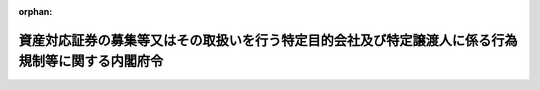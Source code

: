 .. _412M50000002130_20250401_507M60000002008:

:orphan:

==================================================================================================
資産対応証券の募集等又はその取扱いを行う特定目的会社及び特定譲渡人に係る行為規制等に関する内閣府令
==================================================================================================

.. raw:: html
    
    
    <main id="contentsLaw" class="active">
    <div id="innerDocument" class="active">
    
    
    
    
    <div style="margin-bottom: 12px;">
    <div id="lawTitleNo" style="font-size: 1.067rem; font-weight: bold;" class="_shokanBoxParent">平成十二年総理府令第百三十号<div class="_shokanBox"></div>
    <div class="_inyoBox" id="_inyo_"></div>
    </div>
    <div id="lawTitle" style="margin-left: 3rem; font-size: 1.5rem; font-weight: bold; line-height: 1.25em;" class="_shokanBoxParent">
    <span data-xpath="">資産対応証券の募集等又はその取扱いを行う特定目的会社及び特定譲渡人に係る行為規制等に関する内閣府令</span><div class="_shokanBox" id="_shokan_"><div class="_shokanBtnIcons"></div></div>
    <div class="_inyoBox" id="_inyo_"></div>
    </div>
    </div><section id="EnactStatement" class="active EnactStatement"><div class="_div_EnactStatement _shokanBoxParent" style="text-indent: 1em;">
    <span data-xpath="">資産の流動化に関する法律（平成十年法律第百五号）第百五十条の三第二項並びに第百五十条の四において準用する証券取引法（昭和二十三年法律第二十五号）第四十一条、第四十二条、第四十二条の二及び第四十五条の規定に基づき、資産対応証券の募集等の取扱いを行う特定譲渡人に係る行為規制等に関する総理府令を次のように定める。</span><div class="_shokanBox" id="_shokan_"><div class="_shokanBtnIcons"></div></div>
    <div class="_inyoBox" id="_inyo_"></div>
    </div></section><section id="MainProvision" class="active MainProvision"><section id="" class="active Article"><div style="margin-left: 1em; font-weight: bold;" class="_div_ArticleCaption _shokanBoxParent">
    <span data-xpath="">（趣旨）</span><div class="_shokanBox" id="_shokan_"><div class="_shokanBtnIcons"></div></div>
    <div class="_inyoBox" id="_inyo_"></div>
    </div>
    <div style="margin-left: 1em; text-indent: -1em;" id="" class="_div_ArticleTitle _shokanBoxParent">
    <span style="font-weight: bold;">第一条</span>　<span data-xpath="">資産の流動化に関する法律（以下「法」という。）第二百八条第二項の特定譲渡人が資産対応証券の募集等（金融商品取引法（昭和二十三年法律第二十五号）第二条第三項に規定する有価証券の募集又は有価証券の私募をいう。以下同じ。）の取扱いを行うときの届出方法並びに法第二百九条第一項の規定により特定目的会社が資産対応証券の募集等を行う場合及び特定譲渡人が資産対応証券の募集等の取扱いを行う場合において準用する金融商品取引法（以下「準用金融商品取引法」という。）第三十七条、第三十七条の三第一項、第三十七条の四第一項、第三十八条、第三十九条、第四十条、第四十四条の三及び第四十五条の内閣府令で定めるもの等は、この府令の定めるところによる。</span><div class="_shokanBox" id="_shokan_"><div class="_shokanBtnIcons"></div></div>
    <div class="_inyoBox" id="_inyo_"></div>
    </div></section><section id="" class="active Article"><div style="margin-left: 1em; font-weight: bold;" class="_div_ArticleCaption _shokanBoxParent">
    <span data-xpath="">（定義）</span><div class="_shokanBox" id="_shokan_"><div class="_shokanBtnIcons"></div></div>
    <div class="_inyoBox" id="_inyo_"></div>
    </div>
    <div style="margin-left: 1em; text-indent: -1em;" id="" class="_div_ArticleTitle _shokanBoxParent">
    <span style="font-weight: bold;">第二条</span>　<span data-xpath="">この府令において「特定目的会社」、「資産流動化計画」、「資産対応証券」又は「特定譲渡人」とは、それぞれ法第二条又は第二百八条に規定する特定目的会社、資産流動化計画、資産対応証券又は特定譲渡人をいう。</span><div class="_shokanBox" id="_shokan_"><div class="_shokanBtnIcons"></div></div>
    <div class="_inyoBox" id="_inyo_"></div>
    </div></section><section id="" class="active Article"><div style="margin-left: 1em; font-weight: bold;" class="_div_ArticleCaption _shokanBoxParent">
    <span data-xpath="">（資産対応証券の募集等の取扱いの届出）</span><div class="_shokanBox" id="_shokan_"><div class="_shokanBtnIcons"></div></div>
    <div class="_inyoBox" id="_inyo_"></div>
    </div>
    <div style="margin-left: 1em; text-indent: -1em;" id="" class="_div_ArticleTitle _shokanBoxParent">
    <span style="font-weight: bold;">第三条</span>　<span data-xpath="">法第二百八条第二項の規定による届出を行おうとする特定譲渡人は、別紙様式により作成した届出書に、その副本一通及び次に掲げる書類一部を添付して、当該特定譲渡人の本店又は主たる事務所の所在地（特定譲渡人が個人である場合にあっては、その住所）を管轄する財務局長（当該所在地が福岡財務支局の管轄区域内にある場合にあっては、福岡財務支局長。次項において「管轄財務局長」という。）に提出しなければならない。</span><div class="_shokanBox" id="_shokan_"><div class="_shokanBtnIcons"></div></div>
    <div class="_inyoBox" id="_inyo_"></div>
    </div>
    <div id="" style="margin-left: 2em; text-indent: -1em;" class="_div_ItemSentence _shokanBoxParent">
    <span style="font-weight: bold;">一</span>　<span data-xpath="">資産の流動化に関する法律施行規則（平成十二年総理府令第百二十八号。以下「規則」という。）第十一条又は第三十二条第三項の規定により発行特定目的会社（当該特定譲渡人が募集等の取扱いを行おうとする資産対応証券（次号において「取扱予定証券」という。）を発行する特定目的会社をいう。以下この条において同じ。）に還付された資産流動化計画の写し</span><div class="_shokanBox" id="_shokan_"><div class="_shokanBtnIcons"></div></div>
    <div class="_inyoBox" id="_inyo_"></div>
    </div>
    <div id="" style="margin-left: 2em; text-indent: -1em;" class="_div_ItemSentence _shokanBoxParent">
    <span style="font-weight: bold;">二</span>　<span data-xpath="">発行特定目的会社が、取扱予定証券に係る事項について法第七条第二項（法第十一条第五項において準用する場合を含む。）の規定による提出又は法第九条第一項の規定による届出を行っている場合は、規則第二十三条第二項又は第二十九条第十項の規定により発行特定目的会社に還付された資産流動化計画の写し</span><div class="_shokanBox" id="_shokan_"><div class="_shokanBtnIcons"></div></div>
    <div class="_inyoBox" id="_inyo_"></div>
    </div>
    <div id="" style="margin-left: 2em; text-indent: -1em;" class="_div_ItemSentence _shokanBoxParent">
    <span style="font-weight: bold;">三</span>　<span data-xpath="">資産対応証券の募集等に関する事務の委託に係る発行特定目的会社との契約の契約書の副本</span><div class="_shokanBox" id="_shokan_"><div class="_shokanBtnIcons"></div></div>
    <div class="_inyoBox" id="_inyo_"></div>
    </div>
    <div style="margin-left: 1em; text-indent: -1em;" class="_div_ParagraphSentence _shokanBoxParent">
    <span style="font-weight: bold;">２</span>　<span data-xpath="">管轄財務局長は、前項の届出書を受理したときは、当該届出書の副本に受理番号を記入した上で、当該副本を届出者に還付しなければならない。</span><div class="_shokanBox" id="_shokan_"><div class="_shokanBtnIcons"></div></div>
    <div class="_inyoBox" id="_inyo_"></div>
    </div></section><section id="" class="active Article"><div style="margin-left: 1em; font-weight: bold;" class="_div_ArticleCaption _shokanBoxParent">
    <span data-xpath="">（広告類似行為）</span><div class="_shokanBox" id="_shokan_"><div class="_shokanBtnIcons"></div></div>
    <div class="_inyoBox" id="_inyo_"></div>
    </div>
    <div style="margin-left: 1em; text-indent: -1em;" id="" class="_div_ArticleTitle _shokanBoxParent">
    <span style="font-weight: bold;">第四条</span>　<span data-xpath="">準用金融商品取引法第三十七条各項に規定する内閣府令で定める行為は、郵便、信書便（民間事業者による信書の送達に関する法律（平成十四年法律第九十九号）第二条第六項に規定する一般信書便事業者又は同条第九項に規定する特定信書便事業者の提供する同条第二項に規定する信書便をいう。）、ファクシミリ装置を用いて送信する方法、電子メール（特定電子メールの送信の適正化等に関する法律（平成十四年法律第二十六号）第二条第一号に規定する電子メールをいう。）を送信する方法、ビラ又はパンフレットを配布する方法その他の方法（次に掲げるものを除く。）により多数の者に対して同様の内容で行う情報の提供とする。</span><div class="_shokanBox" id="_shokan_"><div class="_shokanBtnIcons"></div></div>
    <div class="_inyoBox" id="_inyo_"></div>
    </div>
    <div id="" style="margin-left: 2em; text-indent: -1em;" class="_div_ItemSentence _shokanBoxParent">
    <span style="font-weight: bold;">一</span>　<span data-xpath="">法令又は法令に基づく行政官庁の処分に基づき作成された書類を配布する方法</span><div class="_shokanBox" id="_shokan_"><div class="_shokanBtnIcons"></div></div>
    <div class="_inyoBox" id="_inyo_"></div>
    </div>
    <div id="" style="margin-left: 2em; text-indent: -1em;" class="_div_ItemSentence _shokanBoxParent">
    <span style="font-weight: bold;">二</span>　<span data-xpath="">個別の企業の分析及び評価に関する資料であって、資産対応証券の募集等に関する契約又はその募集等の取扱いに関する契約（以下「募集等契約」という。）の締結の勧誘に使用しないものを配布する方法</span><div class="_shokanBox" id="_shokan_"><div class="_shokanBtnIcons"></div></div>
    <div class="_inyoBox" id="_inyo_"></div>
    </div>
    <div id="" style="margin-left: 2em; text-indent: -1em;" class="_div_ItemSentence _shokanBoxParent">
    <span style="font-weight: bold;">三</span>　<span data-xpath="">次に掲げる事項の全てのみが表示されている景品その他の物品（ロからニまでに掲げる事項について明瞭かつ正確に表示されているものに限る。）を提供する方法（当該事項のうち景品その他の物品に表示されていない事項がある場合にあっては、当該景品その他の物品と当該事項が表示されている他の物品とを一体のものとして提供する方法を含む。）</span><div class="_shokanBox" id="_shokan_"><div class="_shokanBtnIcons"></div></div>
    <div class="_inyoBox" id="_inyo_"></div>
    </div>
    <div style="margin-left: 3em; text-indent: -1em;" class="_div_Subitem1Sentence _shokanBoxParent">
    <span style="font-weight: bold;">イ</span>　<span data-xpath="">募集等契約に係る資産対応証券の名称、銘柄又は通称</span><div class="_shokanBox" id="_shokan_"><div class="_shokanBtnIcons"></div></div>
    <div class="_inyoBox"></div>
    </div>
    <div style="margin-left: 3em; text-indent: -1em;" class="_div_Subitem1Sentence _shokanBoxParent">
    <span style="font-weight: bold;">ロ</span>　<span data-xpath="">この号に規定する方法により多数の者に対して同様の内容で行う情報の提供をする特定目的会社又は特定譲渡人の商号、名称若しくは氏名又はこれらの通称</span><div class="_shokanBox" id="_shokan_"><div class="_shokanBtnIcons"></div></div>
    <div class="_inyoBox"></div>
    </div>
    <div style="margin-left: 3em; text-indent: -1em;" class="_div_Subitem1Sentence _shokanBoxParent">
    <span style="font-weight: bold;">ハ</span>　<span data-xpath="">資産の流動化に関する法律施行令（平成十二年政令第四百七十九号。以下「令」という。）第四十八条第二項第一号に掲げる事項（当該事項の文字又は数字が当該事項以外の事項の文字又は数字のうち最も大きなものと著しく異ならない大きさで表示されているものに限る。）</span><div class="_shokanBox" id="_shokan_"><div class="_shokanBtnIcons"></div></div>
    <div class="_inyoBox"></div>
    </div>
    <div style="margin-left: 3em; text-indent: -1em;" class="_div_Subitem1Sentence _shokanBoxParent">
    <span style="font-weight: bold;">ニ</span>　<span data-xpath="">第十条第一項又は第六項に規定する方法により提供される情報を十分に確認すべき旨</span><div class="_shokanBox" id="_shokan_"><div class="_shokanBtnIcons"></div></div>
    <div class="_inyoBox"></div>
    </div></section><section id="" class="active Article"><div style="margin-left: 1em; font-weight: bold;" class="_div_ArticleCaption _shokanBoxParent">
    <span data-xpath="">（募集等業務の内容についての広告等の表示方法）</span><div class="_shokanBox" id="_shokan_"><div class="_shokanBtnIcons"></div></div>
    <div class="_inyoBox" id="_inyo_"></div>
    </div>
    <div style="margin-left: 1em; text-indent: -1em;" id="" class="_div_ArticleTitle _shokanBoxParent">
    <span style="font-weight: bold;">第五条</span>　<span data-xpath="">特定目的会社又は特定譲渡人がその行う募集等業務の内容について広告又は前条に規定する行為（以下「広告等」という。）をするときは、準用金融商品取引法第三十七条第一項各号に掲げる事項について明瞭かつ正確に表示しなければならない。</span><div class="_shokanBox" id="_shokan_"><div class="_shokanBtnIcons"></div></div>
    <div class="_inyoBox" id="_inyo_"></div>
    </div>
    <div style="margin-left: 1em; text-indent: -1em;" class="_div_ParagraphSentence _shokanBoxParent">
    <span style="font-weight: bold;">２</span>　<span data-xpath="">特定目的会社又は特定譲渡人がその行う募集等業務の内容について広告等をするときは、令第四十八条第一項第二号に掲げる事項の文字又は数字を当該事項以外の事項の文字又は数字のうち最も大きなものと著しく異ならない大きさで表示するものとする。</span><div class="_shokanBox" id="_shokan_"><div class="_shokanBtnIcons"></div></div>
    <div class="_inyoBox" id="_inyo_"></div>
    </div>
    <div style="margin-left: 1em; text-indent: -1em;" class="_div_ParagraphSentence _shokanBoxParent">
    <span style="font-weight: bold;">３</span>　<span data-xpath="">特定目的会社又は特定譲渡人がその行う募集等業務の内容について基幹放送事業者（放送法（昭和二十五年法律第百三十二号）第二条第二十三号に規定する基幹放送事業者をいい、日本放送協会及び放送大学学園（放送大学学園法（平成十四年法律第百五十六号）第三条に規定する放送大学学園をいう。）を除く。第八条第一項第二号において同じ。）の放送設備により放送をさせる方法又は同項各号に掲げる方法（音声により放送をさせる方法を除く。）により広告をするときは、前項の規定にかかわらず、令第四十八条第二項第一号に掲げる事項の文字又は数字を当該事項以外の事項の文字又は数字のうち最も大きなものと著しく異ならない大きさで表示するものとする。</span><div class="_shokanBox" id="_shokan_"><div class="_shokanBtnIcons"></div></div>
    <div class="_inyoBox" id="_inyo_"></div>
    </div></section><section id="" class="active Article"><div style="margin-left: 1em; font-weight: bold;" class="_div_ArticleCaption _shokanBoxParent">
    <span data-xpath="">（顧客が支払うべき対価に関する事項）</span><div class="_shokanBox" id="_shokan_"><div class="_shokanBtnIcons"></div></div>
    <div class="_inyoBox" id="_inyo_"></div>
    </div>
    <div style="margin-left: 1em; text-indent: -1em;" id="" class="_div_ArticleTitle _shokanBoxParent">
    <span style="font-weight: bold;">第六条</span>　<span data-xpath="">令第四十八条第一項第一号に規定する内閣府令で定めるものは、手数料、報酬、費用その他いかなる名称によるかを問わず、募集等契約に関して顧客が支払うべき対価（当該募集等契約に係る資産対応証券の価格を除く。以下この条、第九条第七号、第十二条及び第十六条第四号において「手数料等」という。）の種類ごとの金額若しくはその上限額又はこれらの計算方法（当該募集等契約に係る資産対応証券の価格に対する割合を含む。以下この条において同じ。）の概要及び当該金額の合計額若しくはその上限額又はこれらの計算方法の概要とする。</span><span data-xpath="">ただし、これらの表示をすることができない場合にあっては、その旨及びその理由とする。</span><div class="_shokanBox" id="_shokan_"><div class="_shokanBtnIcons"></div></div>
    <div class="_inyoBox" id="_inyo_"></div>
    </div></section><section id="" class="active Article"><div style="margin-left: 1em; font-weight: bold;" class="_div_ArticleCaption _shokanBoxParent">
    <span data-xpath="">（顧客の判断に影響を及ぼす重要事項）</span><div class="_shokanBox" id="_shokan_"><div class="_shokanBtnIcons"></div></div>
    <div class="_inyoBox" id="_inyo_"></div>
    </div>
    <div style="margin-left: 1em; text-indent: -1em;" id="" class="_div_ArticleTitle _shokanBoxParent">
    <span style="font-weight: bold;">第七条</span>　<span data-xpath="">令第四十八条第一項第三号に規定する内閣府令で定める事項は、当該募集等契約に関する重要な事項について顧客の不利益となる事実とする。</span><div class="_shokanBox" id="_shokan_"><div class="_shokanBtnIcons"></div></div>
    <div class="_inyoBox" id="_inyo_"></div>
    </div></section><section id="" class="active Article"><div style="margin-left: 1em; font-weight: bold;" class="_div_ArticleCaption _shokanBoxParent">
    <span data-xpath="">（基幹放送事業者の放送設備により放送をさせる方法に準ずる方法等）</span><div class="_shokanBox" id="_shokan_"><div class="_shokanBtnIcons"></div></div>
    <div class="_inyoBox" id="_inyo_"></div>
    </div>
    <div style="margin-left: 1em; text-indent: -1em;" id="" class="_div_ArticleTitle _shokanBoxParent">
    <span style="font-weight: bold;">第八条</span>　<span data-xpath="">令第四十八条第二項に規定する内閣府令で定める方法は、次に掲げるものとする。</span><div class="_shokanBox" id="_shokan_"><div class="_shokanBtnIcons"></div></div>
    <div class="_inyoBox" id="_inyo_"></div>
    </div>
    <div id="" style="margin-left: 2em; text-indent: -1em;" class="_div_ItemSentence _shokanBoxParent">
    <span style="font-weight: bold;">一</span>　<span data-xpath="">一般放送事業者（放送法第二条第二十五号に規定する一般放送事業者をいう。）の放送設備により放送をさせる方法</span><div class="_shokanBox" id="_shokan_"><div class="_shokanBtnIcons"></div></div>
    <div class="_inyoBox" id="_inyo_"></div>
    </div>
    <div id="" style="margin-left: 2em; text-indent: -1em;" class="_div_ItemSentence _shokanBoxParent">
    <span style="font-weight: bold;">二</span>　<span data-xpath="">特定目的会社若しくは特定譲渡人又は当該特定目的会社若しくは特定譲渡人が行う広告等に係る業務の委託を受けた者の使用に係る電子計算機に備えられたファイルに記録された情報の内容（基幹放送事業者の放送設備により放送をさせる方法又は前号に掲げる方法により提供される事項と同一のものに限る。）を電気通信回線を利用して顧客に閲覧させる方法</span><div class="_shokanBox" id="_shokan_"><div class="_shokanBtnIcons"></div></div>
    <div class="_inyoBox" id="_inyo_"></div>
    </div>
    <div id="" style="margin-left: 2em; text-indent: -1em;" class="_div_ItemSentence _shokanBoxParent">
    <span style="font-weight: bold;">三</span>　<span data-xpath="">常時又は一定の期間継続して屋内又は屋外で公衆に表示させる方法であって、看板、立看板、はり紙及びはり札並びに広告塔、広告板、建物その他の工作物等に掲出させ、又は表示させるもの並びにこれらに類するもの</span><div class="_shokanBox" id="_shokan_"><div class="_shokanBtnIcons"></div></div>
    <div class="_inyoBox" id="_inyo_"></div>
    </div>
    <div style="margin-left: 1em; text-indent: -1em;" class="_div_ParagraphSentence _shokanBoxParent">
    <span style="font-weight: bold;">２</span>　<span data-xpath="">令第四十八条第二項第二号に規定する内閣府令で定める事項は、第四条第三号ニに掲げる事項とする。</span><div class="_shokanBox" id="_shokan_"><div class="_shokanBtnIcons"></div></div>
    <div class="_inyoBox" id="_inyo_"></div>
    </div></section><section id="" class="active Article"><div style="margin-left: 1em; font-weight: bold;" class="_div_ArticleCaption _shokanBoxParent">
    <span data-xpath="">（誇大広告をしてはならない事項）</span><div class="_shokanBox" id="_shokan_"><div class="_shokanBtnIcons"></div></div>
    <div class="_inyoBox" id="_inyo_"></div>
    </div>
    <div style="margin-left: 1em; text-indent: -1em;" id="" class="_div_ArticleTitle _shokanBoxParent">
    <span style="font-weight: bold;">第九条</span>　<span data-xpath="">準用金融商品取引法第三十七条第二項に規定する内閣府令で定める事項は、次に掲げる事項とする。</span><div class="_shokanBox" id="_shokan_"><div class="_shokanBtnIcons"></div></div>
    <div class="_inyoBox" id="_inyo_"></div>
    </div>
    <div id="" style="margin-left: 2em; text-indent: -1em;" class="_div_ItemSentence _shokanBoxParent">
    <span style="font-weight: bold;">一</span>　<span data-xpath="">募集等契約の解除に関する事項</span><div class="_shokanBox" id="_shokan_"><div class="_shokanBtnIcons"></div></div>
    <div class="_inyoBox" id="_inyo_"></div>
    </div>
    <div id="" style="margin-left: 2em; text-indent: -1em;" class="_div_ItemSentence _shokanBoxParent">
    <span style="font-weight: bold;">二</span>　<span data-xpath="">募集等契約に係る損失の全部若しくは一部の負担又は利益の保証に関する事項</span><div class="_shokanBox" id="_shokan_"><div class="_shokanBtnIcons"></div></div>
    <div class="_inyoBox" id="_inyo_"></div>
    </div>
    <div id="" style="margin-left: 2em; text-indent: -1em;" class="_div_ItemSentence _shokanBoxParent">
    <span style="font-weight: bold;">三</span>　<span data-xpath="">募集等契約に係る損害賠償額の予定（違約金を含む。）に関する事項</span><div class="_shokanBox" id="_shokan_"><div class="_shokanBtnIcons"></div></div>
    <div class="_inyoBox" id="_inyo_"></div>
    </div>
    <div id="" style="margin-left: 2em; text-indent: -1em;" class="_div_ItemSentence _shokanBoxParent">
    <span style="font-weight: bold;">四</span>　<span data-xpath="">募集等契約に係る金融商品市場（金融商品取引法第二条第十四項に規定する金融商品市場をいう。以下同じ。）又は金融商品市場に類似する市場で外国に所在するものに関する事項</span><div class="_shokanBox" id="_shokan_"><div class="_shokanBtnIcons"></div></div>
    <div class="_inyoBox" id="_inyo_"></div>
    </div>
    <div id="" style="margin-left: 2em; text-indent: -1em;" class="_div_ItemSentence _shokanBoxParent">
    <span style="font-weight: bold;">五</span>　<span data-xpath="">特定目的会社又は特定譲渡人の資力又は信用に関する事項</span><div class="_shokanBox" id="_shokan_"><div class="_shokanBtnIcons"></div></div>
    <div class="_inyoBox" id="_inyo_"></div>
    </div>
    <div id="" style="margin-left: 2em; text-indent: -1em;" class="_div_ItemSentence _shokanBoxParent">
    <span style="font-weight: bold;">六</span>　<span data-xpath="">特定目的会社又は特定譲渡人の資産対応証券の募集等の業務の実績に関する事項</span><div class="_shokanBox" id="_shokan_"><div class="_shokanBtnIcons"></div></div>
    <div class="_inyoBox" id="_inyo_"></div>
    </div>
    <div id="" style="margin-left: 2em; text-indent: -1em;" class="_div_ItemSentence _shokanBoxParent">
    <span style="font-weight: bold;">七</span>　<span data-xpath="">募集等契約に関して顧客が支払うべき手数料等の額又はその計算方法、支払の方法及び時期並びに支払先に関する事項</span><div class="_shokanBox" id="_shokan_"><div class="_shokanBtnIcons"></div></div>
    <div class="_inyoBox" id="_inyo_"></div>
    </div>
    <div id="" style="margin-left: 2em; text-indent: -1em;" class="_div_ItemSentence _shokanBoxParent">
    <span style="font-weight: bold;">八</span>　<span data-xpath="">電子記録移転有価証券表示権利等（金融商品取引法第二十九条の二第一項第八号に規定する権利をいう。以下同じ。）に関する募集等契約に係る取引について広告等をする場合にあっては、次に掲げる事項</span><div class="_shokanBox" id="_shokan_"><div class="_shokanBtnIcons"></div></div>
    <div class="_inyoBox" id="_inyo_"></div>
    </div>
    <div style="margin-left: 3em; text-indent: -1em;" class="_div_Subitem1Sentence _shokanBoxParent">
    <span style="font-weight: bold;">イ</span>　<span data-xpath="">電子記録移転有価証券表示権利等の性質</span><div class="_shokanBox" id="_shokan_"><div class="_shokanBtnIcons"></div></div>
    <div class="_inyoBox"></div>
    </div>
    <div style="margin-left: 3em; text-indent: -1em;" class="_div_Subitem1Sentence _shokanBoxParent">
    <span style="font-weight: bold;">ロ</span>　<span data-xpath="">電子記録移転有価証券表示権利等に係る保有又は移転の仕組みに関する事項</span><div class="_shokanBox" id="_shokan_"><div class="_shokanBtnIcons"></div></div>
    <div class="_inyoBox"></div>
    </div></section><section id="" class="active Article"><div style="margin-left: 1em; font-weight: bold;" class="_div_ArticleCaption _shokanBoxParent">
    <span data-xpath="">（契約締結前の情報の提供）</span><div class="_shokanBox" id="_shokan_"><div class="_shokanBtnIcons"></div></div>
    <div class="_inyoBox" id="_inyo_"></div>
    </div>
    <div style="margin-left: 1em; text-indent: -1em;" id="" class="_div_ArticleTitle _shokanBoxParent">
    <span style="font-weight: bold;">第十条</span>　<span data-xpath="">準用金融商品取引法第三十七条の三第一項の規定による情報の提供は、次に掲げる方法のいずれか（顧客から第一号に掲げる方法による当該情報の提供の請求があった場合にあっては、当該方法）により行うものとする。</span><div class="_shokanBox" id="_shokan_"><div class="_shokanBtnIcons"></div></div>
    <div class="_inyoBox" id="_inyo_"></div>
    </div>
    <div id="" style="margin-left: 2em; text-indent: -1em;" class="_div_ItemSentence _shokanBoxParent">
    <span style="font-weight: bold;">一</span>　<span data-xpath="">準用金融商品取引法第三十七条の三第一項各号（第二号及び第六号を除く。）に掲げる事項を記載した書面（以下「契約締結前交付書面」という。）の交付</span><div class="_shokanBox" id="_shokan_"><div class="_shokanBtnIcons"></div></div>
    <div class="_inyoBox" id="_inyo_"></div>
    </div>
    <div id="" style="margin-left: 2em; text-indent: -1em;" class="_div_ItemSentence _shokanBoxParent">
    <span style="font-weight: bold;">二</span>　<span data-xpath="">契約締結前交付書面に記載すべき事項の電磁的方法による提供</span><div class="_shokanBox" id="_shokan_"><div class="_shokanBtnIcons"></div></div>
    <div class="_inyoBox" id="_inyo_"></div>
    </div>
    <div style="margin-left: 1em; text-indent: -1em;" class="_div_ParagraphSentence _shokanBoxParent">
    <span style="font-weight: bold;">２</span>　<span data-xpath="">前項に規定する情報の提供を同項第二号に掲げる方法により行おうとする特定目的会社又は特定譲渡人は、次に掲げる要件のいずれかを満たすものとする。</span><div class="_shokanBox" id="_shokan_"><div class="_shokanBtnIcons"></div></div>
    <div class="_inyoBox" id="_inyo_"></div>
    </div>
    <div id="" style="margin-left: 2em; text-indent: -1em;" class="_div_ItemSentence _shokanBoxParent">
    <span style="font-weight: bold;">一</span>　<span data-xpath="">あらかじめ、顧客に対し、その旨及び次に掲げる事項を示し、前項に規定する情報の提供を同項第二号に掲げる方法により受けることについて、書面、当該特定目的会社若しくは特定譲渡人の使用に係る電子計算機に備えられたファイルに記録する方法又は次条第一項第二号に掲げる方法による承諾を得ること。</span><div class="_shokanBox" id="_shokan_"><div class="_shokanBtnIcons"></div></div>
    <div class="_inyoBox" id="_inyo_"></div>
    </div>
    <div style="margin-left: 3em; text-indent: -1em;" class="_div_Subitem1Sentence _shokanBoxParent">
    <span style="font-weight: bold;">イ</span>　<span data-xpath="">次条第一項各号に掲げる方法のうち特定目的会社又は特定譲渡人が使用するもの</span><div class="_shokanBox" id="_shokan_"><div class="_shokanBtnIcons"></div></div>
    <div class="_inyoBox"></div>
    </div>
    <div style="margin-left: 3em; text-indent: -1em;" class="_div_Subitem1Sentence _shokanBoxParent">
    <span style="font-weight: bold;">ロ</span>　<span data-xpath="">ファイルへの記録の方式</span><div class="_shokanBox" id="_shokan_"><div class="_shokanBtnIcons"></div></div>
    <div class="_inyoBox"></div>
    </div>
    <div id="" style="margin-left: 2em; text-indent: -1em;" class="_div_ItemSentence _shokanBoxParent">
    <span style="font-weight: bold;">二</span>　<span data-xpath="">あらかじめ、顧客に対し、その旨及び次に掲げる事項を告知すること。</span><div class="_shokanBox" id="_shokan_"><div class="_shokanBtnIcons"></div></div>
    <div class="_inyoBox" id="_inyo_"></div>
    </div>
    <div style="margin-left: 3em; text-indent: -1em;" class="_div_Subitem1Sentence _shokanBoxParent">
    <span style="font-weight: bold;">イ</span>　<span data-xpath="">前号イ及びロに掲げる事項</span><div class="_shokanBox" id="_shokan_"><div class="_shokanBtnIcons"></div></div>
    <div class="_inyoBox"></div>
    </div>
    <div style="margin-left: 3em; text-indent: -1em;" class="_div_Subitem1Sentence _shokanBoxParent">
    <span style="font-weight: bold;">ロ</span>　<span data-xpath="">当該特定目的会社又は特定譲渡人に対し、当該顧客が前項第一号に掲げる方法による当該情報の提供を請求することができる旨</span><div class="_shokanBox" id="_shokan_"><div class="_shokanBtnIcons"></div></div>
    <div class="_inyoBox"></div>
    </div>
    <div style="margin-left: 1em; text-indent: -1em;" class="_div_ParagraphSentence _shokanBoxParent">
    <span style="font-weight: bold;">３</span>　<span data-xpath="">契約締結前交付書面には、準用金融商品取引法第三十七条の三第一項各号（第二号及び第六号を除く。）に掲げる事項を産業標準化法（昭和二十四年法律第百八十五号）に基づく日本産業規格（以下この条において「日本産業規格」という。）Ｚ八三〇五に規定する八ポイント以上の大きさの文字及び数字を用いて明瞭かつ正確に記載するものとする。</span><div class="_shokanBox" id="_shokan_"><div class="_shokanBtnIcons"></div></div>
    <div class="_inyoBox" id="_inyo_"></div>
    </div>
    <div style="margin-left: 1em; text-indent: -1em;" class="_div_ParagraphSentence _shokanBoxParent">
    <span style="font-weight: bold;">４</span>　<span data-xpath="">前項の規定にかかわらず、契約締結前交付書面には、次に掲げる事項を日本産業規格Ｚ八三〇五に規定する十二ポイント以上の大きさの文字及び数字を用いて当該契約締結前交付書面の最初に平易に記載するものとする。</span><div class="_shokanBox" id="_shokan_"><div class="_shokanBtnIcons"></div></div>
    <div class="_inyoBox" id="_inyo_"></div>
    </div>
    <div id="" style="margin-left: 2em; text-indent: -1em;" class="_div_ItemSentence _shokanBoxParent">
    <span style="font-weight: bold;">一</span>　<span data-xpath="">第十三条第一号に掲げる事項</span><div class="_shokanBox" id="_shokan_"><div class="_shokanBtnIcons"></div></div>
    <div class="_inyoBox" id="_inyo_"></div>
    </div>
    <div id="" style="margin-left: 2em; text-indent: -1em;" class="_div_ItemSentence _shokanBoxParent">
    <span style="font-weight: bold;">二</span>　<span data-xpath="">準用金融商品取引法第三十七条の三第一項各号（第二号及び第六号を除く。）に掲げる事項のうち顧客の判断に影響を及ぼすこととなる特に重要なもの</span><div class="_shokanBox" id="_shokan_"><div class="_shokanBtnIcons"></div></div>
    <div class="_inyoBox" id="_inyo_"></div>
    </div>
    <div style="margin-left: 1em; text-indent: -1em;" class="_div_ParagraphSentence _shokanBoxParent">
    <span style="font-weight: bold;">５</span>　<span data-xpath="">第三項の規定にかかわらず、契約締結前交付書面には、準用金融商品取引法第三十七条の三第一項第四号に掲げる事項の概要並びに同項第五号並びに第十三条第三号及び第四号に掲げる事項を枠の中に日本産業規格Ｚ八三〇五に規定する十二ポイント以上の大きさの文字及び数字を用いて明瞭かつ正確に記載し、かつ、前項に規定する事項の次に記載するものとする。</span><div class="_shokanBox" id="_shokan_"><div class="_shokanBtnIcons"></div></div>
    <div class="_inyoBox" id="_inyo_"></div>
    </div>
    <div style="margin-left: 1em; text-indent: -1em;" class="_div_ParagraphSentence _shokanBoxParent">
    <span style="font-weight: bold;">６</span>　<span data-xpath="">第一項の規定にかかわらず、準用金融商品取引法第三十七条の三第一項の規定による情報の提供は、顧客に対して金融商品取引法第二条第十項に規定する目論見書を交付する場合には、目論見書（前三項に規定する方法に準ずる方法により準用金融商品取引法第三十七条の三第一項各号（第二号及び第六号を除く。）に掲げる事項の全てが記載されているものに限る。）を交付し、又は目論見書及び当該事項のうち当該目論見書に記載されていない事項の全てが当該方法により記載されている書面を一体のものとして交付する方法により行うことができる。</span><div class="_shokanBox" id="_shokan_"><div class="_shokanBtnIcons"></div></div>
    <div class="_inyoBox" id="_inyo_"></div>
    </div>
    <div style="margin-left: 1em; text-indent: -1em;" class="_div_ParagraphSentence _shokanBoxParent">
    <span style="font-weight: bold;">７</span>　<span data-xpath="">金融商品取引法第二十七条の三十の九第一項及び特定有価証券の内容等の開示に関する内閣府令（平成五年大蔵省令第二十二号）第三十二条の二の規定は、前項の規定による同項に規定する書面の交付について準用する。</span><div class="_shokanBox" id="_shokan_"><div class="_shokanBtnIcons"></div></div>
    <div class="_inyoBox" id="_inyo_"></div>
    </div></section><section id="" class="active Article"><div style="margin-left: 1em; font-weight: bold;" class="_div_ArticleCaption _shokanBoxParent">
    <span data-xpath="">（電磁的方法）</span><div class="_shokanBox" id="_shokan_"><div class="_shokanBtnIcons"></div></div>
    <div class="_inyoBox" id="_inyo_"></div>
    </div>
    <div style="margin-left: 1em; text-indent: -1em;" id="" class="_div_ArticleTitle _shokanBoxParent">
    <span style="font-weight: bold;">第十条の二</span>　<span data-xpath="">前条第一項第二号及び第十五条第一項第二号に規定する電磁的方法は、次に掲げる方法とする。</span><div class="_shokanBox" id="_shokan_"><div class="_shokanBtnIcons"></div></div>
    <div class="_inyoBox" id="_inyo_"></div>
    </div>
    <div id="" style="margin-left: 2em; text-indent: -1em;" class="_div_ItemSentence _shokanBoxParent">
    <span style="font-weight: bold;">一</span>　<span data-xpath="">電子情報処理組織を使用する方法のうち次に掲げるもの</span><div class="_shokanBox" id="_shokan_"><div class="_shokanBtnIcons"></div></div>
    <div class="_inyoBox" id="_inyo_"></div>
    </div>
    <div style="margin-left: 3em; text-indent: -1em;" class="_div_Subitem1Sentence _shokanBoxParent">
    <span style="font-weight: bold;">イ</span>　<span data-xpath="">特定目的会社又は特定譲渡人（当該特定目的会社又は特定譲渡人との契約によりファイルを自己の管理する電子計算機に備え置き、これを書面に記載すべき事項（以下この条において「記載事項」という。）を提供する相手方（以下この条において「顧客」という。）又は当該特定目的会社又は特定譲渡人の用に供する者を含む。以下この条において同じ。）の使用に係る電子計算機と顧客等（顧客又は顧客との契約により顧客ファイル（専ら顧客の用に供せられるファイルをいう。以下この条において同じ。）を自己の管理する電子計算機に備え置く者をいう。以下この条において同じ。）の使用に係る電子計算機とを接続する電気通信回線を通じて記載事項を送信し、顧客等の使用に係る電子計算機に備えられた顧客ファイルに記録する方法</span><div class="_shokanBox" id="_shokan_"><div class="_shokanBtnIcons"></div></div>
    <div class="_inyoBox"></div>
    </div>
    <div style="margin-left: 3em; text-indent: -1em;" class="_div_Subitem1Sentence _shokanBoxParent">
    <span style="font-weight: bold;">ロ</span>　<span data-xpath="">特定目的会社又は特定譲渡人の使用に係る電子計算機に備えられたファイルに記録された記載事項を電気通信回線を通じて顧客の閲覧に供し、顧客等の使用に係る電子計算機に備えられた当該顧客の顧客ファイルに当該記載事項を記録する方法</span><div class="_shokanBox" id="_shokan_"><div class="_shokanBtnIcons"></div></div>
    <div class="_inyoBox"></div>
    </div>
    <div style="margin-left: 3em; text-indent: -1em;" class="_div_Subitem1Sentence _shokanBoxParent">
    <span style="font-weight: bold;">ハ</span>　<span data-xpath="">特定目的会社又は特定譲渡人の使用に係る電子計算機に備えられた顧客ファイルに記録された記載事項を電気通信回線を通じて顧客の閲覧に供する方法</span><div class="_shokanBox" id="_shokan_"><div class="_shokanBtnIcons"></div></div>
    <div class="_inyoBox"></div>
    </div>
    <div style="margin-left: 3em; text-indent: -1em;" class="_div_Subitem1Sentence _shokanBoxParent">
    <span style="font-weight: bold;">ニ</span>　<span data-xpath="">閲覧ファイル（特定目的会社又は特定譲渡人の使用に係る電子計算機に備えられたファイルであって、同時に複数の顧客の閲覧に供するため記載事項を記録させるファイルをいう。以下この条において同じ。）に記録された記載事項を電気通信回線を通じて顧客の閲覧に供する方法</span><div class="_shokanBox" id="_shokan_"><div class="_shokanBtnIcons"></div></div>
    <div class="_inyoBox"></div>
    </div>
    <div id="" style="margin-left: 2em; text-indent: -1em;" class="_div_ItemSentence _shokanBoxParent">
    <span style="font-weight: bold;">二</span>　<span data-xpath="">電磁的記録媒体をもって調製するファイルに記載事項を記録したものを交付する方法</span><div class="_shokanBox" id="_shokan_"><div class="_shokanBtnIcons"></div></div>
    <div class="_inyoBox" id="_inyo_"></div>
    </div>
    <div style="margin-left: 1em; text-indent: -1em;" class="_div_ParagraphSentence _shokanBoxParent">
    <span style="font-weight: bold;">２</span>　<span data-xpath="">前項各号に掲げる方法は、次に掲げる基準に適合するものでなければならない。</span><div class="_shokanBox" id="_shokan_"><div class="_shokanBtnIcons"></div></div>
    <div class="_inyoBox" id="_inyo_"></div>
    </div>
    <div id="" style="margin-left: 2em; text-indent: -1em;" class="_div_ItemSentence _shokanBoxParent">
    <span style="font-weight: bold;">一</span>　<span data-xpath="">顧客が顧客ファイル又は閲覧ファイルへの記録を出力することにより書面を作成できるものであること。</span><div class="_shokanBox" id="_shokan_"><div class="_shokanBtnIcons"></div></div>
    <div class="_inyoBox" id="_inyo_"></div>
    </div>
    <div id="" style="margin-left: 2em; text-indent: -1em;" class="_div_ItemSentence _shokanBoxParent">
    <span style="font-weight: bold;">二</span>　<span data-xpath="">前項第一号イ、ハ又はニに掲げる方法（顧客の使用に係る電子計算機に備えられた顧客ファイルに記載事項を記録する方法を除く。）にあっては、記載事項を顧客ファイル又は閲覧ファイルに記録する旨又は記録した旨を顧客に対し通知するものであること。</span><span data-xpath="">ただし、顧客が当該記載事項を閲覧していたことを確認したときは、この限りでない。</span><div class="_shokanBox" id="_shokan_"><div class="_shokanBtnIcons"></div></div>
    <div class="_inyoBox" id="_inyo_"></div>
    </div>
    <div id="" style="margin-left: 2em; text-indent: -1em;" class="_div_ItemSentence _shokanBoxParent">
    <span style="font-weight: bold;">三</span>　<span data-xpath="">前項第一号ハ又はニに掲げる方法にあっては、記載事項に掲げられた取引を最後に行った日以後五年間（当該期間が終了する日までの間に当該記載事項に係る苦情の申出があったときは、当該期間が終了する日又は当該苦情が解決した日のいずれか遅い日までの間）次に掲げる事項を消去し又は改変することができないものであること。</span><span data-xpath="">ただし、閲覧に供している記載事項を書面により交付する場合、顧客の承諾（書面、特定目的会社若しくは特定譲渡人の使用に係る電子計算機に備えられたファイルに記録する方法又は同項第二号に掲げる方法による承諾に限る。）を得て同項第一号イ若しくはロ若しくは同項第二号に掲げる方法により提供する場合又は顧客による当該記載事項に係る消去の指図がある場合は、当該記載事項を消去することができる。</span><div class="_shokanBox" id="_shokan_"><div class="_shokanBtnIcons"></div></div>
    <div class="_inyoBox" id="_inyo_"></div>
    </div>
    <div style="margin-left: 3em; text-indent: -1em;" class="_div_Subitem1Sentence _shokanBoxParent">
    <span style="font-weight: bold;">イ</span>　<span data-xpath="">前項第一号ハに掲げる方法については、顧客ファイルに記録された記載事項</span><div class="_shokanBox" id="_shokan_"><div class="_shokanBtnIcons"></div></div>
    <div class="_inyoBox"></div>
    </div>
    <div style="margin-left: 3em; text-indent: -1em;" class="_div_Subitem1Sentence _shokanBoxParent">
    <span style="font-weight: bold;">ロ</span>　<span data-xpath="">前項第一号ニに掲げる方法については、閲覧ファイルに記録された記載事項</span><div class="_shokanBox" id="_shokan_"><div class="_shokanBtnIcons"></div></div>
    <div class="_inyoBox"></div>
    </div>
    <div id="" style="margin-left: 2em; text-indent: -1em;" class="_div_ItemSentence _shokanBoxParent">
    <span style="font-weight: bold;">四</span>　<span data-xpath="">前項第一号ニに掲げる方法にあっては、次に掲げる基準に適合するものであること。</span><div class="_shokanBox" id="_shokan_"><div class="_shokanBtnIcons"></div></div>
    <div class="_inyoBox" id="_inyo_"></div>
    </div>
    <div style="margin-left: 3em; text-indent: -1em;" class="_div_Subitem1Sentence _shokanBoxParent">
    <span style="font-weight: bold;">イ</span>　<span data-xpath="">顧客が閲覧ファイルを閲覧するために必要な情報を顧客ファイルに記録するものであること。</span><div class="_shokanBox" id="_shokan_"><div class="_shokanBtnIcons"></div></div>
    <div class="_inyoBox"></div>
    </div>
    <div style="margin-left: 3em; text-indent: -1em;" class="_div_Subitem1Sentence _shokanBoxParent">
    <span style="font-weight: bold;">ロ</span>　<span data-xpath="">前号に規定する期間を経過するまでの間において、イの規定により顧客が閲覧ファイルを閲覧するために必要な情報を記録した顧客ファイルと当該閲覧ファイルとを電気通信回線を通じて接続可能な状態を維持させること。</span><span data-xpath="">ただし、閲覧の提供を受けた顧客が接続可能な状態を維持させることについて不要である旨通知した場合は、この限りでない。</span><div class="_shokanBox" id="_shokan_"><div class="_shokanBtnIcons"></div></div>
    <div class="_inyoBox"></div>
    </div>
    <div style="margin-left: 1em; text-indent: -1em;" class="_div_ParagraphSentence _shokanBoxParent">
    <span style="font-weight: bold;">３</span>　<span data-xpath="">第一項第一号の「電子情報処理組織」とは、特定目的会社又は特定譲渡人の使用に係る電子計算機と、顧客ファイルを備えた顧客等又は特定目的会社若しくは特定譲渡人の使用に係る電子計算機とを電気通信回線で接続した電子情報処理組織をいう。</span><div class="_shokanBox" id="_shokan_"><div class="_shokanBtnIcons"></div></div>
    <div class="_inyoBox" id="_inyo_"></div>
    </div></section><section id="" class="active Article"><div style="margin-left: 1em; font-weight: bold;" class="_div_ArticleCaption _shokanBoxParent">
    <span data-xpath="">（契約締結前の情報の提供を要しない場合）</span><div class="_shokanBox" id="_shokan_"><div class="_shokanBtnIcons"></div></div>
    <div class="_inyoBox" id="_inyo_"></div>
    </div>
    <div style="margin-left: 1em; text-indent: -1em;" id="" class="_div_ArticleTitle _shokanBoxParent">
    <span style="font-weight: bold;">第十一条</span>　<span data-xpath="">準用金融商品取引法第三十七条の三第一項ただし書に規定する内閣府令で定める場合は、金融商品取引法第十五条第二項第二号に掲げる場合とする。</span><div class="_shokanBox" id="_shokan_"><div class="_shokanBtnIcons"></div></div>
    <div class="_inyoBox" id="_inyo_"></div>
    </div></section><section id="" class="active Article"><div style="margin-left: 1em; font-weight: bold;" class="_div_ArticleCaption _shokanBoxParent">
    <span data-xpath="">（顧客が支払うべき対価に関する事項）</span><div class="_shokanBox" id="_shokan_"><div class="_shokanBtnIcons"></div></div>
    <div class="_inyoBox" id="_inyo_"></div>
    </div>
    <div style="margin-left: 1em; text-indent: -1em;" id="" class="_div_ArticleTitle _shokanBoxParent">
    <span style="font-weight: bold;">第十二条</span>　<span data-xpath="">準用金融商品取引法第三十七条の三第一項第四号に規定する内閣府令で定めるものは、手数料、報酬、費用その他いかなる名称によるかを問わず、募集等契約に関して顧客が支払うべき手数料等の種類ごとの金額若しくはその上限額又はこれらの計算方法（当該募集等契約に係る資産対応証券の価格に対する割合を含む。以下この条において同じ。）及び当該金額の合計額若しくはその上限額又はこれらの計算方法とする。</span><span data-xpath="">ただし、これらの事項に係る情報の提供をすることができない場合にあっては、その旨及びその理由とする。</span><div class="_shokanBox" id="_shokan_"><div class="_shokanBtnIcons"></div></div>
    <div class="_inyoBox" id="_inyo_"></div>
    </div></section><section id="" class="active Article"><div style="margin-left: 1em; font-weight: bold;" class="_div_ArticleCaption _shokanBoxParent">
    <span data-xpath="">（契約締結前交付書面の記載事項）</span><div class="_shokanBox" id="_shokan_"><div class="_shokanBtnIcons"></div></div>
    <div class="_inyoBox" id="_inyo_"></div>
    </div>
    <div style="margin-left: 1em; text-indent: -1em;" id="" class="_div_ArticleTitle _shokanBoxParent">
    <span style="font-weight: bold;">第十三条</span>　<span data-xpath="">準用金融商品取引法第三十七条の三第一項第七号に規定する内閣府令で定める事項は、次に掲げる事項とする。</span><div class="_shokanBox" id="_shokan_"><div class="_shokanBtnIcons"></div></div>
    <div class="_inyoBox" id="_inyo_"></div>
    </div>
    <div id="" style="margin-left: 2em; text-indent: -1em;" class="_div_ItemSentence _shokanBoxParent">
    <span style="font-weight: bold;">一</span>　<span data-xpath="">当該契約締結前交付書面に記載すべき事項として提供される情報を十分に確認すべき旨</span><div class="_shokanBox" id="_shokan_"><div class="_shokanBtnIcons"></div></div>
    <div class="_inyoBox" id="_inyo_"></div>
    </div>
    <div id="" style="margin-left: 2em; text-indent: -1em;" class="_div_ItemSentence _shokanBoxParent">
    <span style="font-weight: bold;">二</span>　<span data-xpath="">当該募集等契約に係る資産対応証券の譲渡に制限がある場合にあっては、その旨及び当該制限の内容</span><div class="_shokanBox" id="_shokan_"><div class="_shokanBtnIcons"></div></div>
    <div class="_inyoBox" id="_inyo_"></div>
    </div>
    <div id="" style="margin-left: 2em; text-indent: -1em;" class="_div_ItemSentence _shokanBoxParent">
    <span style="font-weight: bold;">三</span>　<span data-xpath="">顧客が行う募集等契約に係る取引について金利、通貨の価格、金融商品市場における相場その他の指標に係る変動を直接の原因として損失が生ずることとなるおそれがある場合にあっては、次に掲げる事項</span><div class="_shokanBox" id="_shokan_"><div class="_shokanBtnIcons"></div></div>
    <div class="_inyoBox" id="_inyo_"></div>
    </div>
    <div style="margin-left: 3em; text-indent: -1em;" class="_div_Subitem1Sentence _shokanBoxParent">
    <span style="font-weight: bold;">イ</span>　<span data-xpath="">当該指標</span><div class="_shokanBox" id="_shokan_"><div class="_shokanBtnIcons"></div></div>
    <div class="_inyoBox"></div>
    </div>
    <div style="margin-left: 3em; text-indent: -1em;" class="_div_Subitem1Sentence _shokanBoxParent">
    <span style="font-weight: bold;">ロ</span>　<span data-xpath="">当該指標に係る変動により損失が生ずるおそれがある理由</span><div class="_shokanBox" id="_shokan_"><div class="_shokanBtnIcons"></div></div>
    <div class="_inyoBox"></div>
    </div>
    <div id="" style="margin-left: 2em; text-indent: -1em;" class="_div_ItemSentence _shokanBoxParent">
    <span style="font-weight: bold;">四</span>　<span data-xpath="">顧客が行う募集等契約に係る取引について当該特定目的会社又は特定譲渡人その他の者の業務又は財産の状況の変化を直接の原因として損失が生ずることとなるおそれがある場合にあっては、次に掲げる事項</span><div class="_shokanBox" id="_shokan_"><div class="_shokanBtnIcons"></div></div>
    <div class="_inyoBox" id="_inyo_"></div>
    </div>
    <div style="margin-left: 3em; text-indent: -1em;" class="_div_Subitem1Sentence _shokanBoxParent">
    <span style="font-weight: bold;">イ</span>　<span data-xpath="">当該者</span><div class="_shokanBox" id="_shokan_"><div class="_shokanBtnIcons"></div></div>
    <div class="_inyoBox"></div>
    </div>
    <div style="margin-left: 3em; text-indent: -1em;" class="_div_Subitem1Sentence _shokanBoxParent">
    <span style="font-weight: bold;">ロ</span>　<span data-xpath="">当該者の業務又は財産の状況の変化により損失が生ずるおそれがある旨及びその理由</span><div class="_shokanBox" id="_shokan_"><div class="_shokanBtnIcons"></div></div>
    <div class="_inyoBox"></div>
    </div>
    <div id="" style="margin-left: 2em; text-indent: -1em;" class="_div_ItemSentence _shokanBoxParent">
    <span style="font-weight: bold;">五</span>　<span data-xpath="">当該募集等契約に関する租税の概要</span><div class="_shokanBox" id="_shokan_"><div class="_shokanBtnIcons"></div></div>
    <div class="_inyoBox" id="_inyo_"></div>
    </div>
    <div id="" style="margin-left: 2em; text-indent: -1em;" class="_div_ItemSentence _shokanBoxParent">
    <span style="font-weight: bold;">六</span>　<span data-xpath="">当該募集等契約の終了の事由がある場合にあっては、その内容</span><div class="_shokanBox" id="_shokan_"><div class="_shokanBtnIcons"></div></div>
    <div class="_inyoBox" id="_inyo_"></div>
    </div>
    <div id="" style="margin-left: 2em; text-indent: -1em;" class="_div_ItemSentence _shokanBoxParent">
    <span style="font-weight: bold;">七</span>　<span data-xpath="">当該特定目的会社又は特定譲渡人の概要</span><div class="_shokanBox" id="_shokan_"><div class="_shokanBtnIcons"></div></div>
    <div class="_inyoBox" id="_inyo_"></div>
    </div>
    <div id="" style="margin-left: 2em; text-indent: -1em;" class="_div_ItemSentence _shokanBoxParent">
    <span style="font-weight: bold;">八</span>　<span data-xpath="">顧客が当該特定目的会社又は特定譲渡人に連絡する方法</span><div class="_shokanBox" id="_shokan_"><div class="_shokanBtnIcons"></div></div>
    <div class="_inyoBox" id="_inyo_"></div>
    </div>
    <div id="" style="margin-left: 2em; text-indent: -1em;" class="_div_ItemSentence _shokanBoxParent">
    <span style="font-weight: bold;">九</span>　<span data-xpath="">当該特定目的会社又は特定譲渡人が対象事業者（金融商品取引法第七十九条の十一第一項に規定する対象事業者をいう。以下この号において同じ。）となっている認定投資者保護団体（同法第七十九条の十第一項に規定する認定投資者保護団体をいい、当該募集等契約が当該認定投資者保護団体の認定業務（同項に規定する認定業務をいう。）の対象となるものである場合における当該認定投資者保護団体に限る。）の有無（対象事業者となっている場合にあっては、その名称）</span><div class="_shokanBox" id="_shokan_"><div class="_shokanBtnIcons"></div></div>
    <div class="_inyoBox" id="_inyo_"></div>
    </div>
    <div id="" style="margin-left: 2em; text-indent: -1em;" class="_div_ItemSentence _shokanBoxParent">
    <span style="font-weight: bold;">十</span>　<span data-xpath="">当該募集等契約に係る資産対応証券が電子記録移転有価証券表示権利等である場合にあっては、当該電子記録移転有価証券表示権利等の概要その他当該電子記録移転有価証券表示権利等の性質に関し顧客の注意を喚起すべき事項</span><div class="_shokanBox" id="_shokan_"><div class="_shokanBtnIcons"></div></div>
    <div class="_inyoBox" id="_inyo_"></div>
    </div></section><section id="" class="active Article"><div style="margin-left: 1em; font-weight: bold;" class="_div_ArticleCaption _shokanBoxParent">
    <span data-xpath="">（準用金融商品取引法第三十七条の三第二項の規定による説明を要しない事項等）</span><div class="_shokanBox" id="_shokan_"><div class="_shokanBtnIcons"></div></div>
    <div class="_inyoBox" id="_inyo_"></div>
    </div>
    <div style="margin-left: 1em; text-indent: -1em;" id="" class="_div_ArticleTitle _shokanBoxParent">
    <span style="font-weight: bold;">第十四条</span>　<span data-xpath="">準用金融商品取引法第三十七条の三第二項に規定する内閣府令で定める事項は、前条第三号及び第四号に掲げる事項とする。</span><div class="_shokanBox" id="_shokan_"><div class="_shokanBtnIcons"></div></div>
    <div class="_inyoBox" id="_inyo_"></div>
    </div>
    <div style="margin-left: 1em; text-indent: -1em;" class="_div_ParagraphSentence _shokanBoxParent">
    <span style="font-weight: bold;">２</span>　<span data-xpath="">準用金融商品取引法第三十七条の三第二項ただし書に規定する内閣府令で定める場合は、次に掲げる場合とする。</span><div class="_shokanBox" id="_shokan_"><div class="_shokanBtnIcons"></div></div>
    <div class="_inyoBox" id="_inyo_"></div>
    </div>
    <div id="" style="margin-left: 2em; text-indent: -1em;" class="_div_ItemSentence _shokanBoxParent">
    <span style="font-weight: bold;">一</span>　<span data-xpath="">顧客の知識、経験、財産の状況及び募集等契約を締結しようとする目的に照らして、準用金融商品取引法第三十七条の三第一項に規定する情報の提供のみで当該顧客が同条第二項に規定する事項の内容を理解したことを適切な方法により確認した場合</span><div class="_shokanBox" id="_shokan_"><div class="_shokanBtnIcons"></div></div>
    <div class="_inyoBox" id="_inyo_"></div>
    </div>
    <div id="" style="margin-left: 2em; text-indent: -1em;" class="_div_ItemSentence _shokanBoxParent">
    <span style="font-weight: bold;">二</span>　<span data-xpath="">準用金融商品取引法第三十七条の三第二項に規定する事項について説明を要しない旨の当該顧客の意思の表明があった場合</span><div class="_shokanBox" id="_shokan_"><div class="_shokanBtnIcons"></div></div>
    <div class="_inyoBox" id="_inyo_"></div>
    </div></section><section id="" class="active Article"><div style="margin-left: 1em; font-weight: bold;" class="_div_ArticleCaption _shokanBoxParent">
    <span data-xpath="">（契約締結時の情報の提供）</span><div class="_shokanBox" id="_shokan_"><div class="_shokanBtnIcons"></div></div>
    <div class="_inyoBox" id="_inyo_"></div>
    </div>
    <div style="margin-left: 1em; text-indent: -1em;" id="" class="_div_ArticleTitle _shokanBoxParent">
    <span style="font-weight: bold;">第十五条</span>　<span data-xpath="">募集等契約が成立したときにおける準用金融商品取引法第三十七条の四の規定による情報の提供は、次に掲げる方法のいずれか（顧客から第一号に掲げる方法による当該情報の提供の請求があった場合にあっては、当該方法）により行うものとする。</span><div class="_shokanBox" id="_shokan_"><div class="_shokanBtnIcons"></div></div>
    <div class="_inyoBox" id="_inyo_"></div>
    </div>
    <div id="" style="margin-left: 2em; text-indent: -1em;" class="_div_ItemSentence _shokanBoxParent">
    <span style="font-weight: bold;">一</span>　<span data-xpath="">当該募集等契約に係る準用金融商品取引法第三十七条の四に規定する事項を記載した書面の交付</span><div class="_shokanBox" id="_shokan_"><div class="_shokanBtnIcons"></div></div>
    <div class="_inyoBox" id="_inyo_"></div>
    </div>
    <div id="" style="margin-left: 2em; text-indent: -1em;" class="_div_ItemSentence _shokanBoxParent">
    <span style="font-weight: bold;">二</span>　<span data-xpath="">前号の書面に記載すべき事項の電磁的方法による提供</span><div class="_shokanBox" id="_shokan_"><div class="_shokanBtnIcons"></div></div>
    <div class="_inyoBox" id="_inyo_"></div>
    </div>
    <div style="margin-left: 1em; text-indent: -1em;" class="_div_ParagraphSentence _shokanBoxParent">
    <span style="font-weight: bold;">２</span>　<span data-xpath="">第十条第二項の規定は、前項に規定する情報の提供を同項第二号に規定する方法により行おうとする特定目的会社又は特定譲渡人について準用する。</span><div class="_shokanBox" id="_shokan_"><div class="_shokanBtnIcons"></div></div>
    <div class="_inyoBox" id="_inyo_"></div>
    </div></section><section id="" class="active Article"><div style="margin-left: 1em; font-weight: bold;" class="_div_ArticleCaption _shokanBoxParent">
    <span data-xpath="">（契約締結時交付書面の記載事項）</span><div class="_shokanBox" id="_shokan_"><div class="_shokanBtnIcons"></div></div>
    <div class="_inyoBox" id="_inyo_"></div>
    </div>
    <div style="margin-left: 1em; text-indent: -1em;" id="" class="_div_ArticleTitle _shokanBoxParent">
    <span style="font-weight: bold;">第十六条</span>　<span data-xpath="">募集等契約が成立したときにおける準用金融商品取引法第三十七条の四に規定する内閣府令で定める事項は、次に掲げる事項とする。</span><div class="_shokanBox" id="_shokan_"><div class="_shokanBtnIcons"></div></div>
    <div class="_inyoBox" id="_inyo_"></div>
    </div>
    <div id="" style="margin-left: 2em; text-indent: -1em;" class="_div_ItemSentence _shokanBoxParent">
    <span style="font-weight: bold;">一</span>　<span data-xpath="">当該特定目的会社又は特定譲渡人の商号、名称又は氏名</span><div class="_shokanBox" id="_shokan_"><div class="_shokanBtnIcons"></div></div>
    <div class="_inyoBox" id="_inyo_"></div>
    </div>
    <div id="" style="margin-left: 2em; text-indent: -1em;" class="_div_ItemSentence _shokanBoxParent">
    <span style="font-weight: bold;">二</span>　<span data-xpath="">当該募集等契約の概要（当該募集等契約に係る資産対応証券の銘柄、数及び価格を含む。）</span><div class="_shokanBox" id="_shokan_"><div class="_shokanBtnIcons"></div></div>
    <div class="_inyoBox" id="_inyo_"></div>
    </div>
    <div id="" style="margin-left: 2em; text-indent: -1em;" class="_div_ItemSentence _shokanBoxParent">
    <span style="font-weight: bold;">三</span>　<span data-xpath="">当該募集等契約の成立の年月日</span><div class="_shokanBox" id="_shokan_"><div class="_shokanBtnIcons"></div></div>
    <div class="_inyoBox" id="_inyo_"></div>
    </div>
    <div id="" style="margin-left: 2em; text-indent: -1em;" class="_div_ItemSentence _shokanBoxParent">
    <span style="font-weight: bold;">四</span>　<span data-xpath="">当該募集等契約に係る手数料等に関する事項</span><div class="_shokanBox" id="_shokan_"><div class="_shokanBtnIcons"></div></div>
    <div class="_inyoBox" id="_inyo_"></div>
    </div>
    <div id="" style="margin-left: 2em; text-indent: -1em;" class="_div_ItemSentence _shokanBoxParent">
    <span style="font-weight: bold;">五</span>　<span data-xpath="">顧客の氏名又は名称</span><div class="_shokanBox" id="_shokan_"><div class="_shokanBtnIcons"></div></div>
    <div class="_inyoBox" id="_inyo_"></div>
    </div>
    <div id="" style="margin-left: 2em; text-indent: -1em;" class="_div_ItemSentence _shokanBoxParent">
    <span style="font-weight: bold;">六</span>　<span data-xpath="">顧客が当該特定目的会社又は特定譲渡人に連絡する方法</span><div class="_shokanBox" id="_shokan_"><div class="_shokanBtnIcons"></div></div>
    <div class="_inyoBox" id="_inyo_"></div>
    </div></section><section id="" class="active Article"><div style="margin-left: 1em; font-weight: bold;" class="_div_ArticleCaption _shokanBoxParent">
    <span data-xpath="">（投資者の保護に欠けるおそれが少ないと認められる信用格付）</span><div class="_shokanBox" id="_shokan_"><div class="_shokanBtnIcons"></div></div>
    <div class="_inyoBox" id="_inyo_"></div>
    </div>
    <div style="margin-left: 1em; text-indent: -1em;" id="" class="_div_ArticleTitle _shokanBoxParent">
    <span style="font-weight: bold;">第十六条の二</span>　<span data-xpath="">準用金融商品取引法第三十八条第三号に規定する内閣府令で定めるものは、当該募集等契約に係る資産対応証券の原資産（金融商品取引業等に関する内閣府令第二百九十五条第三項第二号に規定する原資産をいう。）の信用状態に関する評価を対象とする信用格付（金融商品取引法第二条第三十四項に規定する信用格付をいい、実質的に当該資産対応証券の信用状態に関する評価を対象とする信用格付と認められる信用格付を除く。）とする。</span><div class="_shokanBox" id="_shokan_"><div class="_shokanBtnIcons"></div></div>
    <div class="_inyoBox" id="_inyo_"></div>
    </div></section><section id="" class="active Article"><div style="margin-left: 1em; font-weight: bold;" class="_div_ArticleCaption _shokanBoxParent">
    <span data-xpath="">（信用格付業者の登録の意義その他の事項）</span><div class="_shokanBox" id="_shokan_"><div class="_shokanBtnIcons"></div></div>
    <div class="_inyoBox" id="_inyo_"></div>
    </div>
    <div style="margin-left: 1em; text-indent: -1em;" id="" class="_div_ArticleTitle _shokanBoxParent">
    <span style="font-weight: bold;">第十六条の三</span>　<span data-xpath="">準用金融商品取引法第三十八条第三号に規定する内閣府令で定める事項は、次に掲げるものとする。</span><div class="_shokanBox" id="_shokan_"><div class="_shokanBtnIcons"></div></div>
    <div class="_inyoBox" id="_inyo_"></div>
    </div>
    <div id="" style="margin-left: 2em; text-indent: -1em;" class="_div_ItemSentence _shokanBoxParent">
    <span style="font-weight: bold;">一</span>　<span data-xpath="">金融商品取引法第六十六条の二十七の登録の意義</span><div class="_shokanBox" id="_shokan_"><div class="_shokanBtnIcons"></div></div>
    <div class="_inyoBox" id="_inyo_"></div>
    </div>
    <div id="" style="margin-left: 2em; text-indent: -1em;" class="_div_ItemSentence _shokanBoxParent">
    <span style="font-weight: bold;">二</span>　<span data-xpath="">信用格付（金融商品取引法第二条第三十四項に規定する信用格付をいう。以下この条において同じ。）を付与した者に関する次に掲げる事項</span><div class="_shokanBox" id="_shokan_"><div class="_shokanBtnIcons"></div></div>
    <div class="_inyoBox" id="_inyo_"></div>
    </div>
    <div style="margin-left: 3em; text-indent: -1em;" class="_div_Subitem1Sentence _shokanBoxParent">
    <span style="font-weight: bold;">イ</span>　<span data-xpath="">商号、名称又は氏名</span><div class="_shokanBox" id="_shokan_"><div class="_shokanBtnIcons"></div></div>
    <div class="_inyoBox"></div>
    </div>
    <div style="margin-left: 3em; text-indent: -1em;" class="_div_Subitem1Sentence _shokanBoxParent">
    <span style="font-weight: bold;">ロ</span>　<span data-xpath="">法人（法人でない団体で代表者又は管理人の定めのあるものを含む。）であるときは、役員（法人でない団体で代表者又は管理人の定めのあるものにあっては、その代表者又は管理人）の氏名又は名称</span><div class="_shokanBox" id="_shokan_"><div class="_shokanBtnIcons"></div></div>
    <div class="_inyoBox"></div>
    </div>
    <div style="margin-left: 3em; text-indent: -1em;" class="_div_Subitem1Sentence _shokanBoxParent">
    <span style="font-weight: bold;">ハ</span>　<span data-xpath="">本店その他の主たる営業所又は事務所の名称及び所在地</span><div class="_shokanBox" id="_shokan_"><div class="_shokanBtnIcons"></div></div>
    <div class="_inyoBox"></div>
    </div>
    <div id="" style="margin-left: 2em; text-indent: -1em;" class="_div_ItemSentence _shokanBoxParent">
    <span style="font-weight: bold;">三</span>　<span data-xpath="">信用格付を付与した者が当該信用格付を付与するために用いる方針及び方法の概要</span><div class="_shokanBox" id="_shokan_"><div class="_shokanBtnIcons"></div></div>
    <div class="_inyoBox" id="_inyo_"></div>
    </div>
    <div id="" style="margin-left: 2em; text-indent: -1em;" class="_div_ItemSentence _shokanBoxParent">
    <span style="font-weight: bold;">四</span>　<span data-xpath="">信用格付の前提、意義及び限界</span><div class="_shokanBox" id="_shokan_"><div class="_shokanBtnIcons"></div></div>
    <div class="_inyoBox" id="_inyo_"></div>
    </div>
    <div style="margin-left: 1em; text-indent: -1em;" class="_div_ParagraphSentence _shokanBoxParent">
    <span style="font-weight: bold;">２</span>　<span data-xpath="">前項の規定にかかわらず、特定関係法人（金融商品取引業等に関する内閣府令第百十六条の三第二項に規定する特定関係法人をいう。以下この項において同じ。）の付与した信用格付については、準用金融商品取引法第三十八条第三号に規定する内閣府令で定める事項は、次に掲げるものとする。</span><div class="_shokanBox" id="_shokan_"><div class="_shokanBtnIcons"></div></div>
    <div class="_inyoBox" id="_inyo_"></div>
    </div>
    <div id="" style="margin-left: 2em; text-indent: -1em;" class="_div_ItemSentence _shokanBoxParent">
    <span style="font-weight: bold;">一</span>　<span data-xpath="">金融商品取引法第六十六条の二十七の登録の意義</span><div class="_shokanBox" id="_shokan_"><div class="_shokanBtnIcons"></div></div>
    <div class="_inyoBox" id="_inyo_"></div>
    </div>
    <div id="" style="margin-left: 2em; text-indent: -1em;" class="_div_ItemSentence _shokanBoxParent">
    <span style="font-weight: bold;">二</span>　<span data-xpath="">金融庁長官が金融商品取引業等に関する内閣府令第百十六条の三第二項の規定に基づき、その関係法人（同令第二百九十五条第三項第十号に規定する関係法人をいう。）を当該特定関係法人として指定した信用格付業者の商号又は名称及び登録番号</span><div class="_shokanBox" id="_shokan_"><div class="_shokanBtnIcons"></div></div>
    <div class="_inyoBox" id="_inyo_"></div>
    </div>
    <div id="" style="margin-left: 2em; text-indent: -1em;" class="_div_ItemSentence _shokanBoxParent">
    <span style="font-weight: bold;">三</span>　<span data-xpath="">当該特定関係法人が信用格付業（金融商品取引法第二条第三十五項に規定する信用格付業をいう。）を示すものとして使用する呼称</span><div class="_shokanBox" id="_shokan_"><div class="_shokanBtnIcons"></div></div>
    <div class="_inyoBox" id="_inyo_"></div>
    </div>
    <div id="" style="margin-left: 2em; text-indent: -1em;" class="_div_ItemSentence _shokanBoxParent">
    <span style="font-weight: bold;">四</span>　<span data-xpath="">信用格付を付与した特定関係法人が当該信用格付を付与するために用いる方針及び方法の概要又は当該概要に関する情報を第二号に規定する信用格付業者から入手する方法</span><div class="_shokanBox" id="_shokan_"><div class="_shokanBtnIcons"></div></div>
    <div class="_inyoBox" id="_inyo_"></div>
    </div>
    <div id="" style="margin-left: 2em; text-indent: -1em;" class="_div_ItemSentence _shokanBoxParent">
    <span style="font-weight: bold;">五</span>　<span data-xpath="">信用格付の前提、意義及び限界</span><div class="_shokanBox" id="_shokan_"><div class="_shokanBtnIcons"></div></div>
    <div class="_inyoBox" id="_inyo_"></div>
    </div></section><section id="" class="active Article"><div style="margin-left: 1em; font-weight: bold;" class="_div_ArticleCaption _shokanBoxParent">
    <span data-xpath="">（禁止行為）</span><div class="_shokanBox" id="_shokan_"><div class="_shokanBtnIcons"></div></div>
    <div class="_inyoBox" id="_inyo_"></div>
    </div>
    <div style="margin-left: 1em; text-indent: -1em;" id="" class="_div_ArticleTitle _shokanBoxParent">
    <span style="font-weight: bold;">第十七条</span>　<span data-xpath="">準用金融商品取引法第三十八条第九号に規定する内閣府令で定める行為は、次に掲げる行為とする。</span><div class="_shokanBox" id="_shokan_"><div class="_shokanBtnIcons"></div></div>
    <div class="_inyoBox" id="_inyo_"></div>
    </div>
    <div id="" style="margin-left: 2em; text-indent: -1em;" class="_div_ItemSentence _shokanBoxParent">
    <span style="font-weight: bold;">一</span>　<span data-xpath="">募集等契約の締結又はその勧誘に関して、虚偽の表示をし、又は重要な事項につき誤解を生ぜしめるべき表示をする行為</span><div class="_shokanBox" id="_shokan_"><div class="_shokanBtnIcons"></div></div>
    <div class="_inyoBox" id="_inyo_"></div>
    </div>
    <div id="" style="margin-left: 2em; text-indent: -1em;" class="_div_ItemSentence _shokanBoxParent">
    <span style="font-weight: bold;">二</span>　<span data-xpath="">募集等契約につき、顧客若しくはその指定した者に対し、特別の利益の提供を約し、又は顧客若しくは第三者に対し特別の利益を提供する行為（第三者をして特別の利益の提供を約させ、又はこれを提供させる行為を含む。）</span><div class="_shokanBox" id="_shokan_"><div class="_shokanBtnIcons"></div></div>
    <div class="_inyoBox" id="_inyo_"></div>
    </div>
    <div id="" style="margin-left: 2em; text-indent: -1em;" class="_div_ItemSentence _shokanBoxParent">
    <span style="font-weight: bold;">三</span>　<span data-xpath="">募集等契約の締結又は解約に関し、顧客（個人に限る。）に迷惑を覚えさせるような時間に電話又は訪問により勧誘する行為</span><div class="_shokanBox" id="_shokan_"><div class="_shokanBtnIcons"></div></div>
    <div class="_inyoBox" id="_inyo_"></div>
    </div></section><section id="" class="active Article"><div style="margin-left: 1em; font-weight: bold;" class="_div_ArticleCaption _shokanBoxParent">
    <span data-xpath="">（事故）</span><div class="_shokanBox" id="_shokan_"><div class="_shokanBtnIcons"></div></div>
    <div class="_inyoBox" id="_inyo_"></div>
    </div>
    <div style="margin-left: 1em; text-indent: -1em;" id="" class="_div_ArticleTitle _shokanBoxParent">
    <span style="font-weight: bold;">第十八条</span>　<span data-xpath="">準用金融商品取引法第三十九条第三項に規定する内閣府令で定めるものは、募集等契約に係る取引につき、特定目的会社又は特定譲渡人の代表者、代理人、使用人その他の従業者（以下「代表者等」という。）が、当該特定目的会社又は特定譲渡人の募集等業務に関し、次に掲げる行為を行うことにより顧客に損失を及ぼしたものとする。</span><div class="_shokanBox" id="_shokan_"><div class="_shokanBtnIcons"></div></div>
    <div class="_inyoBox" id="_inyo_"></div>
    </div>
    <div id="" style="margin-left: 2em; text-indent: -1em;" class="_div_ItemSentence _shokanBoxParent">
    <span style="font-weight: bold;">一</span>　<span data-xpath="">次に掲げるものについて顧客を誤認させるような勧誘をすること。</span><div class="_shokanBox" id="_shokan_"><div class="_shokanBtnIcons"></div></div>
    <div class="_inyoBox" id="_inyo_"></div>
    </div>
    <div style="margin-left: 3em; text-indent: -1em;" class="_div_Subitem1Sentence _shokanBoxParent">
    <span style="font-weight: bold;">イ</span>　<span data-xpath="">資産対応証券の商品内容</span><div class="_shokanBox" id="_shokan_"><div class="_shokanBtnIcons"></div></div>
    <div class="_inyoBox"></div>
    </div>
    <div style="margin-left: 3em; text-indent: -1em;" class="_div_Subitem1Sentence _shokanBoxParent">
    <span style="font-weight: bold;">ロ</span>　<span data-xpath="">取引の条件</span><div class="_shokanBox" id="_shokan_"><div class="_shokanBtnIcons"></div></div>
    <div class="_inyoBox"></div>
    </div>
    <div style="margin-left: 3em; text-indent: -1em;" class="_div_Subitem1Sentence _shokanBoxParent">
    <span style="font-weight: bold;">ハ</span>　<span data-xpath="">資産対応証券の価格の騰貴又は下落</span><div class="_shokanBox" id="_shokan_"><div class="_shokanBtnIcons"></div></div>
    <div class="_inyoBox"></div>
    </div>
    <div id="" style="margin-left: 2em; text-indent: -1em;" class="_div_ItemSentence _shokanBoxParent">
    <span style="font-weight: bold;">二</span>　<span data-xpath="">過失又は電子情報処理組織の異常により事務処理を誤ること。</span><div class="_shokanBox" id="_shokan_"><div class="_shokanBtnIcons"></div></div>
    <div class="_inyoBox" id="_inyo_"></div>
    </div>
    <div id="" style="margin-left: 2em; text-indent: -1em;" class="_div_ItemSentence _shokanBoxParent">
    <span style="font-weight: bold;">三</span>　<span data-xpath="">その他法令に違反する行為を行うこと。</span><div class="_shokanBox" id="_shokan_"><div class="_shokanBtnIcons"></div></div>
    <div class="_inyoBox" id="_inyo_"></div>
    </div></section><section id="" class="active Article"><div style="margin-left: 1em; font-weight: bold;" class="_div_ArticleCaption _shokanBoxParent">
    <span data-xpath="">（事故の確認を要しない場合）</span><div class="_shokanBox" id="_shokan_"><div class="_shokanBtnIcons"></div></div>
    <div class="_inyoBox" id="_inyo_"></div>
    </div>
    <div style="margin-left: 1em; text-indent: -1em;" id="" class="_div_ArticleTitle _shokanBoxParent">
    <span style="font-weight: bold;">第十九条</span>　<span data-xpath="">準用金融商品取引法第三十九条第三項ただし書に規定する内閣府令で定める場合は、次に掲げる場合とする。</span><div class="_shokanBox" id="_shokan_"><div class="_shokanBtnIcons"></div></div>
    <div class="_inyoBox" id="_inyo_"></div>
    </div>
    <div id="" style="margin-left: 2em; text-indent: -1em;" class="_div_ItemSentence _shokanBoxParent">
    <span style="font-weight: bold;">一</span>　<span data-xpath="">裁判所の確定判決を得ている場合</span><div class="_shokanBox" id="_shokan_"><div class="_shokanBtnIcons"></div></div>
    <div class="_inyoBox" id="_inyo_"></div>
    </div>
    <div id="" style="margin-left: 2em; text-indent: -1em;" class="_div_ItemSentence _shokanBoxParent">
    <span style="font-weight: bold;">二</span>　<span data-xpath="">裁判上の和解（民事訴訟法（平成八年法律第百九号）第二百七十五条第一項に定めるものを除く。）が成立している場合</span><div class="_shokanBox" id="_shokan_"><div class="_shokanBtnIcons"></div></div>
    <div class="_inyoBox" id="_inyo_"></div>
    </div>
    <div id="" style="margin-left: 2em; text-indent: -1em;" class="_div_ItemSentence _shokanBoxParent">
    <span style="font-weight: bold;">三</span>　<span data-xpath="">民事調停法（昭和二十六年法律第二百二十二号）第十六条に規定する調停が成立している場合又は同法第十七条の規定により裁判所の決定が行われ、かつ、同法第十八条第一項に規定する期間内に異議の申立てがない場合</span><div class="_shokanBox" id="_shokan_"><div class="_shokanBtnIcons"></div></div>
    <div class="_inyoBox" id="_inyo_"></div>
    </div>
    <div id="" style="margin-left: 2em; text-indent: -1em;" class="_div_ItemSentence _shokanBoxParent">
    <span style="font-weight: bold;">四</span>　<span data-xpath="">認定投資者保護団体（金融商品取引法第七十九条の十第一項に規定する認定投資者保護団体をいう。）のあっせん（同法第七十九条の十三において準用する同法第七十七条の二第一項に規定するあっせんをいう。）による和解が成立している場合</span><div class="_shokanBox" id="_shokan_"><div class="_shokanBtnIcons"></div></div>
    <div class="_inyoBox" id="_inyo_"></div>
    </div>
    <div id="" style="margin-left: 2em; text-indent: -1em;" class="_div_ItemSentence _shokanBoxParent">
    <span style="font-weight: bold;">五</span>　<span data-xpath="">弁護士法（昭和二十四年法律第二百五号）第三十三条第一項に規定する会則若しくは当該会則の規定により定められた規則に規定する機関におけるあっせんによる和解が成立している場合又は当該機関における仲裁手続による仲裁判断がされている場合</span><div class="_shokanBox" id="_shokan_"><div class="_shokanBtnIcons"></div></div>
    <div class="_inyoBox" id="_inyo_"></div>
    </div>
    <div id="" style="margin-left: 2em; text-indent: -1em;" class="_div_ItemSentence _shokanBoxParent">
    <span style="font-weight: bold;">六</span>　<span data-xpath="">消費者基本法（昭和四十三年法律第七十八号）第十九条第一項若しくは第二十五条に規定するあっせんによる和解が成立している場合又は同条に規定する合意による解決が行われている場合</span><div class="_shokanBox" id="_shokan_"><div class="_shokanBtnIcons"></div></div>
    <div class="_inyoBox" id="_inyo_"></div>
    </div>
    <div id="" style="margin-left: 2em; text-indent: -1em;" class="_div_ItemSentence _shokanBoxParent">
    <span style="font-weight: bold;">七</span>　<span data-xpath="">認証紛争解決事業者（裁判外紛争解決手続の利用の促進に関する法律（平成十六年法律第百五十一号）第二条第四号に規定する認証紛争解決事業者をいい、募集等契約に係る取引に係る紛争が同法第六条第一号に規定する紛争の範囲に含まれるものに限る。）が行う認証紛争解決手続（同法第二条第三号に規定する認証紛争解決手続をいう。）による和解が成立している場合</span><div class="_shokanBox" id="_shokan_"><div class="_shokanBtnIcons"></div></div>
    <div class="_inyoBox" id="_inyo_"></div>
    </div>
    <div id="" style="margin-left: 2em; text-indent: -1em;" class="_div_ItemSentence _shokanBoxParent">
    <span style="font-weight: bold;">八</span>　<span data-xpath="">和解が成立している場合であって、次に掲げる要件の全てを満たす場合</span><div class="_shokanBox" id="_shokan_"><div class="_shokanBtnIcons"></div></div>
    <div class="_inyoBox" id="_inyo_"></div>
    </div>
    <div style="margin-left: 3em; text-indent: -1em;" class="_div_Subitem1Sentence _shokanBoxParent">
    <span style="font-weight: bold;">イ</span>　<span data-xpath="">当該和解の手続について弁護士又は司法書士（司法書士法（昭和二十五年法律第百九十七号）第三条第一項第七号に掲げる事務を行う者に限る。）が顧客を代理していること。</span><div class="_shokanBox" id="_shokan_"><div class="_shokanBtnIcons"></div></div>
    <div class="_inyoBox"></div>
    </div>
    <div style="margin-left: 3em; text-indent: -1em;" class="_div_Subitem1Sentence _shokanBoxParent">
    <span style="font-weight: bold;">ロ</span>　<span data-xpath="">当該和解の成立により特定目的会社又は特定譲渡人が顧客に対して支払をすることとなる額が千万円（イの司法書士が代理する場合にあっては、司法書士法第三条第一項第七号に規定する額）を超えないこと。</span><div class="_shokanBox" id="_shokan_"><div class="_shokanBtnIcons"></div></div>
    <div class="_inyoBox"></div>
    </div>
    <div style="margin-left: 3em; text-indent: -1em;" class="_div_Subitem1Sentence _shokanBoxParent">
    <span style="font-weight: bold;">ハ</span>　<span data-xpath="">ロの支払が事故（準用金融商品取引法第三十九条第三項に規定する事故をいう。第十号及び第二十一条において同じ。）による損失の全部又は一部を補塡するために行われるものであることをイの弁護士又は司法書士が調査し、確認したことを証する書面又は電磁的記録（金融商品取引法第十三条第五項に規定する電磁的記録をいう。）が特定目的会社又は特定譲渡人に交付され、又は提供されていること。</span><div class="_shokanBox" id="_shokan_"><div class="_shokanBtnIcons"></div></div>
    <div class="_inyoBox"></div>
    </div>
    <div id="" style="margin-left: 2em; text-indent: -1em;" class="_div_ItemSentence _shokanBoxParent">
    <span style="font-weight: bold;">九</span>　<span data-xpath="">特定目的会社又は特定譲渡人が前条各号に掲げる行為により顧客に損失を及ぼした場合で、一日の取引において顧客に生じた損失について顧客に対して申し込み、約束し、又は提供する財産上の利益が十万円に相当する額を上回らないとき（前各号に掲げる場合を除く。）。</span><div class="_shokanBox" id="_shokan_"><div class="_shokanBtnIcons"></div></div>
    <div class="_inyoBox" id="_inyo_"></div>
    </div>
    <div id="" style="margin-left: 2em; text-indent: -1em;" class="_div_ItemSentence _shokanBoxParent">
    <span style="font-weight: bold;">十</span>　<span data-xpath="">特定目的会社又は特定譲渡人の代表者等が前条第二号に掲げる行為により顧客に損失を及ぼした場合（顧客の注文の内容の記録により事故であることが明らかである場合に限り、第一号から第八号までに掲げる場合を除く。）</span><div class="_shokanBox" id="_shokan_"><div class="_shokanBtnIcons"></div></div>
    <div class="_inyoBox" id="_inyo_"></div>
    </div>
    <div style="margin-left: 1em; text-indent: -1em;" class="_div_ParagraphSentence _shokanBoxParent">
    <span style="font-weight: bold;">２</span>　<span data-xpath="">前項第九号の利益は、前条各号に掲げる行為の区分ごとに計算するものとする。</span><span data-xpath="">この場合において、同条第二号に掲げる行為の区分に係る利益の額については、前項第十号に掲げる場合において申し込み、約束し、又は提供する財産上の利益の額を控除するものとする。</span><div class="_shokanBox" id="_shokan_"><div class="_shokanBtnIcons"></div></div>
    <div class="_inyoBox" id="_inyo_"></div>
    </div>
    <div style="margin-left: 1em; text-indent: -1em;" class="_div_ParagraphSentence _shokanBoxParent">
    <span style="font-weight: bold;">３</span>　<span data-xpath="">特定目的会社又は特定譲渡人は、第一項第九号又は第十号に掲げる場合において、準用金融商品取引法第三十九条第三項ただし書の確認を受けないで、顧客に対し、財産上の利益を提供する旨を申し込み、若しくは約束し、又は財産上の利益を提供したときは、その申込み若しくは約束又は提供をした日の属する月の翌月末日までに、第二十一条各号に掲げる事項を、管轄財務局長（当該特定目的会社又は特定譲渡人の本店又は主たる事務所の所在地（個人にあっては、住所）を管轄する財務局長（当該所在地が福岡財務支局の管轄区域内にある場合にあっては、福岡財務支局長）をいう。次条及び第二十三条第二号において同じ。）に報告しなければならない。</span><div class="_shokanBox" id="_shokan_"><div class="_shokanBtnIcons"></div></div>
    <div class="_inyoBox" id="_inyo_"></div>
    </div></section><section id="" class="active Article"><div style="margin-left: 1em; font-weight: bold;" class="_div_ArticleCaption _shokanBoxParent">
    <span data-xpath="">（事故の確認の申請）</span><div class="_shokanBox" id="_shokan_"><div class="_shokanBtnIcons"></div></div>
    <div class="_inyoBox" id="_inyo_"></div>
    </div>
    <div style="margin-left: 1em; text-indent: -1em;" id="" class="_div_ArticleTitle _shokanBoxParent">
    <span style="font-weight: bold;">第二十条</span>　<span data-xpath="">準用金融商品取引法第三十九条第三項ただし書の確認を受けようとする者は、同条第七項の規定による申請書及びその添付書類の正本一通並びにこれらの写し一通を、管轄財務局長に提出しなければならない。</span><div class="_shokanBox" id="_shokan_"><div class="_shokanBtnIcons"></div></div>
    <div class="_inyoBox" id="_inyo_"></div>
    </div></section><section id="" class="active Article"><div style="margin-left: 1em; font-weight: bold;" class="_div_ArticleCaption _shokanBoxParent">
    <span data-xpath="">（確認申請書の記載事項）</span><div class="_shokanBox" id="_shokan_"><div class="_shokanBtnIcons"></div></div>
    <div class="_inyoBox" id="_inyo_"></div>
    </div>
    <div style="margin-left: 1em; text-indent: -1em;" id="" class="_div_ArticleTitle _shokanBoxParent">
    <span style="font-weight: bold;">第二十一条</span>　<span data-xpath="">準用金融商品取引法第三十九条第七項に規定する内閣府令で定める事項は、次に掲げる事項とする。</span><div class="_shokanBox" id="_shokan_"><div class="_shokanBtnIcons"></div></div>
    <div class="_inyoBox" id="_inyo_"></div>
    </div>
    <div id="" style="margin-left: 2em; text-indent: -1em;" class="_div_ItemSentence _shokanBoxParent">
    <span style="font-weight: bold;">一</span>　<span data-xpath="">特定目的会社又は特定譲渡人の商号、名称又は氏名</span><div class="_shokanBox" id="_shokan_"><div class="_shokanBtnIcons"></div></div>
    <div class="_inyoBox" id="_inyo_"></div>
    </div>
    <div id="" style="margin-left: 2em; text-indent: -1em;" class="_div_ItemSentence _shokanBoxParent">
    <span style="font-weight: bold;">二</span>　<span data-xpath="">事故の発生した本店その他の営業所又は事務所の名称及び所在地</span><div class="_shokanBox" id="_shokan_"><div class="_shokanBtnIcons"></div></div>
    <div class="_inyoBox" id="_inyo_"></div>
    </div>
    <div id="" style="margin-left: 2em; text-indent: -1em;" class="_div_ItemSentence _shokanBoxParent">
    <span style="font-weight: bold;">三</span>　<span data-xpath="">確認を受けようとする事実に関する次に掲げる事項</span><div class="_shokanBox" id="_shokan_"><div class="_shokanBtnIcons"></div></div>
    <div class="_inyoBox" id="_inyo_"></div>
    </div>
    <div style="margin-left: 3em; text-indent: -1em;" class="_div_Subitem1Sentence _shokanBoxParent">
    <span style="font-weight: bold;">イ</span>　<span data-xpath="">事故となる行為に関係した代表者等の氏名又は部署の名称</span><div class="_shokanBox" id="_shokan_"><div class="_shokanBtnIcons"></div></div>
    <div class="_inyoBox"></div>
    </div>
    <div style="margin-left: 3em; text-indent: -1em;" class="_div_Subitem1Sentence _shokanBoxParent">
    <span style="font-weight: bold;">ロ</span>　<span data-xpath="">顧客の氏名及び住所（法人にあっては、商号又は名称、主たる営業所又は事務所の所在地及び代表者の氏名）</span><div class="_shokanBox" id="_shokan_"><div class="_shokanBtnIcons"></div></div>
    <div class="_inyoBox"></div>
    </div>
    <div style="margin-left: 3em; text-indent: -1em;" class="_div_Subitem1Sentence _shokanBoxParent">
    <span style="font-weight: bold;">ハ</span>　<span data-xpath="">事故の概要</span><div class="_shokanBox" id="_shokan_"><div class="_shokanBtnIcons"></div></div>
    <div class="_inyoBox"></div>
    </div>
    <div style="margin-left: 3em; text-indent: -1em;" class="_div_Subitem1Sentence _shokanBoxParent">
    <span style="font-weight: bold;">ニ</span>　<span data-xpath="">補塡に係る顧客の損失が事故に起因するものである理由</span><div class="_shokanBox" id="_shokan_"><div class="_shokanBtnIcons"></div></div>
    <div class="_inyoBox"></div>
    </div>
    <div style="margin-left: 3em; text-indent: -1em;" class="_div_Subitem1Sentence _shokanBoxParent">
    <span style="font-weight: bold;">ホ</span>　<span data-xpath="">申込み若しくは約束又は提供をしようとする財産上の利益の額</span><div class="_shokanBox" id="_shokan_"><div class="_shokanBtnIcons"></div></div>
    <div class="_inyoBox"></div>
    </div>
    <div id="" style="margin-left: 2em; text-indent: -1em;" class="_div_ItemSentence _shokanBoxParent">
    <span style="font-weight: bold;">四</span>　<span data-xpath="">その他参考となるべき事項</span><div class="_shokanBox" id="_shokan_"><div class="_shokanBtnIcons"></div></div>
    <div class="_inyoBox" id="_inyo_"></div>
    </div></section><section id="" class="active Article"><div style="margin-left: 1em; font-weight: bold;" class="_div_ArticleCaption _shokanBoxParent">
    <span data-xpath="">（確認申請書の添付書類）</span><div class="_shokanBox" id="_shokan_"><div class="_shokanBtnIcons"></div></div>
    <div class="_inyoBox" id="_inyo_"></div>
    </div>
    <div style="margin-left: 1em; text-indent: -1em;" id="" class="_div_ArticleTitle _shokanBoxParent">
    <span style="font-weight: bold;">第二十二条</span>　<span data-xpath="">準用金融商品取引法第三十九条第七項に規定する内閣府令で定めるものは、顧客が前条各号に掲げる事項の内容を確認したことを証明する書類その他参考となるべき資料とする。</span><div class="_shokanBox" id="_shokan_"><div class="_shokanBtnIcons"></div></div>
    <div class="_inyoBox" id="_inyo_"></div>
    </div>
    <div style="margin-left: 1em; text-indent: -1em;" class="_div_ParagraphSentence _shokanBoxParent">
    <span style="font-weight: bold;">２</span>　<span data-xpath="">前項の規定は、準用金融商品取引法第三十九条第七項の規定による申請書が同条第一項第二号の申込みに係るものである場合には、適用しない。</span><div class="_shokanBox" id="_shokan_"><div class="_shokanBtnIcons"></div></div>
    <div class="_inyoBox" id="_inyo_"></div>
    </div></section><section id="" class="active Article"><div style="margin-left: 1em; font-weight: bold;" class="_div_ArticleCaption _shokanBoxParent">
    <span data-xpath="">（業務の運営の状況が公益に反し又は投資者の保護に支障を生ずるおそれがあるもの）</span><div class="_shokanBox" id="_shokan_"><div class="_shokanBtnIcons"></div></div>
    <div class="_inyoBox" id="_inyo_"></div>
    </div>
    <div style="margin-left: 1em; text-indent: -1em;" id="" class="_div_ArticleTitle _shokanBoxParent">
    <span style="font-weight: bold;">第二十三条</span>　<span data-xpath="">準用金融商品取引法第四十条第二号に規定する内閣府令で定める状況は、次に掲げる状況とする。</span><div class="_shokanBox" id="_shokan_"><div class="_shokanBtnIcons"></div></div>
    <div class="_inyoBox" id="_inyo_"></div>
    </div>
    <div id="" style="margin-left: 2em; text-indent: -1em;" class="_div_ItemSentence _shokanBoxParent">
    <span style="font-weight: bold;">一</span>　<span data-xpath="">その取り扱う個人である顧客に関する情報の安全管理、従業者の監督及び当該情報の取扱いを委託する場合には、その委託先の監督について、当該情報の漏えい、滅失又は毀損の防止を図るために必要かつ適切な措置を講じていないと認められる状況</span><div class="_shokanBox" id="_shokan_"><div class="_shokanBtnIcons"></div></div>
    <div class="_inyoBox" id="_inyo_"></div>
    </div>
    <div id="" style="margin-left: 2em; text-indent: -1em;" class="_div_ItemSentence _shokanBoxParent">
    <span style="font-weight: bold;">二</span>　<span data-xpath="">その取り扱う個人である顧客に関する情報（個人情報の保護に関する法律（平成十五年法律第五十七号）第十六条第三項に規定する個人データに該当するものに限る。）の漏えい、滅失若しくは毀損が発生し、又は発生したおそれがある事態が生じたときに、当該事態が生じた旨を管轄財務局長に速やかに報告することその他の適切な措置を講じていないと認められる状況</span><div class="_shokanBox" id="_shokan_"><div class="_shokanBtnIcons"></div></div>
    <div class="_inyoBox" id="_inyo_"></div>
    </div>
    <div id="" style="margin-left: 2em; text-indent: -1em;" class="_div_ItemSentence _shokanBoxParent">
    <span style="font-weight: bold;">三</span>　<span data-xpath="">その取り扱う個人である顧客に関する人種、信条、門地、本籍地、保健医療又は犯罪経歴についての情報その他業務上知り得た公表されていない特別の情報を、適切な業務の運営の確保その他必要と認められる目的以外の目的のために利用しないことを確保するための措置を講じていないと認められる状況</span><div class="_shokanBox" id="_shokan_"><div class="_shokanBtnIcons"></div></div>
    <div class="_inyoBox" id="_inyo_"></div>
    </div></section><section id="" class="active Article"><div style="margin-left: 1em; font-weight: bold;" class="_div_ArticleCaption _shokanBoxParent">
    <span data-xpath="">（特定譲渡人の親会社又は子会社が関与する行為の制限）</span><div class="_shokanBox" id="_shokan_"><div class="_shokanBtnIcons"></div></div>
    <div class="_inyoBox" id="_inyo_"></div>
    </div>
    <div style="margin-left: 1em; text-indent: -1em;" id="" class="_div_ArticleTitle _shokanBoxParent">
    <span style="font-weight: bold;">第二十四条</span>　<span data-xpath="">準用金融商品取引法第四十四条の三第一項第四号に規定する内閣府令で定める行為は、次に掲げる行為とする。</span><div class="_shokanBox" id="_shokan_"><div class="_shokanBtnIcons"></div></div>
    <div class="_inyoBox" id="_inyo_"></div>
    </div>
    <div id="" style="margin-left: 2em; text-indent: -1em;" class="_div_ItemSentence _shokanBoxParent">
    <span style="font-weight: bold;">一</span>　<span data-xpath="">通常の取引の条件と著しく異なる条件で、当該特定目的会社又は特定譲渡人の親法人等（金融商品取引法第三十一条の四第三項に規定する親法人等をいう。以下この条において同じ。）又は子法人等（同法第三十一条の四第四項に規定する子法人等をいう。以下この条において同じ。）と募集等契約に係る取引を行うこと。</span><div class="_shokanBox" id="_shokan_"><div class="_shokanBtnIcons"></div></div>
    <div class="_inyoBox" id="_inyo_"></div>
    </div>
    <div id="" style="margin-left: 2em; text-indent: -1em;" class="_div_ItemSentence _shokanBoxParent">
    <span style="font-weight: bold;">二</span>　<span data-xpath="">当該特定目的会社又は特定譲渡人との間で募集等契約を締結することを条件としてその親法人等又は子法人等がその顧客に対して通常の取引の条件よりも有利な条件で資産の売買その他の取引を行っていることを知りながら、当該顧客との間で当該募集等契約を締結すること。</span><div class="_shokanBox" id="_shokan_"><div class="_shokanBtnIcons"></div></div>
    <div class="_inyoBox" id="_inyo_"></div>
    </div>
    <div id="" style="margin-left: 2em; text-indent: -1em;" class="_div_ItemSentence _shokanBoxParent">
    <span style="font-weight: bold;">三</span>　<span data-xpath="">何らの名義によってするかを問わず、準用金融商品取引法第四十四条の三第一項の規定による禁止を免れること。</span><div class="_shokanBox" id="_shokan_"><div class="_shokanBtnIcons"></div></div>
    <div class="_inyoBox" id="_inyo_"></div>
    </div></section><section id="" class="active Article"><div style="margin-left: 1em; font-weight: bold;" class="_div_ArticleCaption _shokanBoxParent">
    <span data-xpath="">（行為規制の適用除外の例外）</span><div class="_shokanBox" id="_shokan_"><div class="_shokanBtnIcons"></div></div>
    <div class="_inyoBox" id="_inyo_"></div>
    </div>
    <div style="margin-left: 1em; text-indent: -1em;" id="" class="_div_ArticleTitle _shokanBoxParent">
    <span style="font-weight: bold;">第二十五条</span>　<span data-xpath="">準用金融商品取引法第四十五条ただし書に規定する内閣府令で定める場合は、準用金融商品取引法第三十七条の四の規定の適用について顧客からの募集等契約に係る取引に関する照会に対して速やかに回答できる体制が整備されていない場合とする。</span><div class="_shokanBox" id="_shokan_"><div class="_shokanBtnIcons"></div></div>
    <div class="_inyoBox" id="_inyo_"></div>
    </div></section></section><section id="" class="active SupplProvision"><div class="_div_SupplProvisionLabel SupplProvisionLabel _shokanBoxParent" style="margin-bottom: 10px; margin-left: 3em; font-weight: bold;">
    <span data-xpath="">附　則</span><div class="_shokanBox" id="_shokan_"><div class="_shokanBtnIcons"></div></div>
    <div class="_inyoBox" id="_inyo_"></div>
    </div>
    <section class="active Paragraph"><div style="text-indent: 1em;" class="_div_ParagraphSentence _shokanBoxParent">
    <span data-xpath="">この府令は、特定目的会社による特定資産の流動化に関する法律等の一部を改正する法律（平成十二年法律第九十七号）の施行の日（平成十二年十一月三十日）から施行する。</span><div class="_shokanBox" id="_shokan_"><div class="_shokanBtnIcons"></div></div>
    <div class="_inyoBox" id="_inyo_"></div>
    </div></section></section><section id="" class="active SupplProvision"><div class="_div_SupplProvisionLabel SupplProvisionLabel _shokanBoxParent" style="margin-bottom: 10px; margin-left: 3em; font-weight: bold;">
    <span data-xpath="">附　則</span>　（平成一二年一一月一七日総理府令第一三七号）　抄<div class="_shokanBox" id="_shokan_"><div class="_shokanBtnIcons"></div></div>
    <div class="_inyoBox" id="_inyo_"></div>
    </div>
    <section id="" class="active Article"><div style="margin-left: 1em; font-weight: bold;" class="_div_ArticleCaption _shokanBoxParent">
    <span data-xpath="">（施行期日）</span><div class="_shokanBox" id="_shokan_"><div class="_shokanBtnIcons"></div></div>
    <div class="_inyoBox" id="_inyo_"></div>
    </div>
    <div style="margin-left: 1em; text-indent: -1em;" id="" class="_div_ArticleTitle _shokanBoxParent">
    <span style="font-weight: bold;">第一条</span>　<span data-xpath="">この府令は、特定目的会社による特定資産の流動化に関する法律等の一部を改正する法律（平成十二年法律第九十七号。以下「改正法」という。）の施行の日（平成十二年十一月三十日）から施行する。</span><span data-xpath="">ただし、第三十条から第三十五条までの規定は、内閣法の一部を改正する法律（平成十一年法律第八十八号）の施行の日（平成十三年一月六日）から施行する。</span><div class="_shokanBox" id="_shokan_"><div class="_shokanBtnIcons"></div></div>
    <div class="_inyoBox" id="_inyo_"></div>
    </div></section></section><section id="" class="active SupplProvision"><div class="_div_SupplProvisionLabel SupplProvisionLabel _shokanBoxParent" style="margin-bottom: 10px; margin-left: 3em; font-weight: bold;">
    <span data-xpath="">附　則</span>　（平成一三年三月二六日内閣府令第一八号）<div class="_shokanBox" id="_shokan_"><div class="_shokanBtnIcons"></div></div>
    <div class="_inyoBox" id="_inyo_"></div>
    </div>
    <section class="active Paragraph"><div style="text-indent: 1em;" class="_div_ParagraphSentence _shokanBoxParent">
    <span data-xpath="">この府令は、書面の交付等に関する情報通信の技術の利用のための関係法律の整備に関する法律の施行の日（平成十三年四月一日）から施行する。</span><div class="_shokanBox" id="_shokan_"><div class="_shokanBtnIcons"></div></div>
    <div class="_inyoBox" id="_inyo_"></div>
    </div></section></section><section id="" class="active SupplProvision"><div class="_div_SupplProvisionLabel SupplProvisionLabel _shokanBoxParent" style="margin-bottom: 10px; margin-left: 3em; font-weight: bold;">
    <span data-xpath="">附　則</span>　（平成一四年三月二八日内閣府令第一六号）<div class="_shokanBox" id="_shokan_"><div class="_shokanBtnIcons"></div></div>
    <div class="_inyoBox" id="_inyo_"></div>
    </div>
    <section class="active Paragraph"><div style="text-indent: 1em;" class="_div_ParagraphSentence _shokanBoxParent">
    <span data-xpath="">この府令は、平成十四年四月一日から施行する。</span><div class="_shokanBox" id="_shokan_"><div class="_shokanBtnIcons"></div></div>
    <div class="_inyoBox" id="_inyo_"></div>
    </div></section></section><section id="" class="active SupplProvision"><div class="_div_SupplProvisionLabel SupplProvisionLabel _shokanBoxParent" style="margin-bottom: 10px; margin-left: 3em; font-weight: bold;">
    <span data-xpath="">附　則</span>　（平成一四年三月二八日内閣府令第一七号）　抄<div class="_shokanBox" id="_shokan_"><div class="_shokanBtnIcons"></div></div>
    <div class="_inyoBox" id="_inyo_"></div>
    </div>
    <section id="" class="active Article"><div style="margin-left: 1em; font-weight: bold;" class="_div_ArticleCaption _shokanBoxParent">
    <span data-xpath="">（施行期日）</span><div class="_shokanBox" id="_shokan_"><div class="_shokanBtnIcons"></div></div>
    <div class="_inyoBox" id="_inyo_"></div>
    </div>
    <div style="margin-left: 1em; text-indent: -1em;" id="" class="_div_ArticleTitle _shokanBoxParent">
    <span style="font-weight: bold;">第一条</span>　<span data-xpath="">この府令は、平成十四年四月一日から施行する。</span><div class="_shokanBox" id="_shokan_"><div class="_shokanBtnIcons"></div></div>
    <div class="_inyoBox" id="_inyo_"></div>
    </div></section><section id="" class="active Article"><div style="margin-left: 1em; font-weight: bold;" class="_div_ArticleCaption _shokanBoxParent">
    <span data-xpath="">（商法等の一部を改正する法律に関する経過措置）</span><div class="_shokanBox" id="_shokan_"><div class="_shokanBtnIcons"></div></div>
    <div class="_inyoBox" id="_inyo_"></div>
    </div>
    <div style="margin-left: 1em; text-indent: -1em;" id="" class="_div_ArticleTitle _shokanBoxParent">
    <span style="font-weight: bold;">第二条</span>　<span data-xpath="">商法等の一部を改正する法律（以下この条において「商法等改正法」という。）附則第三条第一項前段の規定によりなお従前の例によることとされた種類の株式は、商法等改正法による改正前の商法（明治三十二年法律第四十八号。以下この条において「旧商法」という。）第二百四十二条第一項ただし書の規定又は同条第二項の定款の定めにより当該株式につき株主が議決権を有するものとされる場合を除き、商法等改正法による改正後の商法第二百十一条ノ二第四項に規定する種類の株式とみなして、この府令による改正後のそれぞれの府令の規定を適用する。</span><div class="_shokanBox" id="_shokan_"><div class="_shokanBtnIcons"></div></div>
    <div class="_inyoBox" id="_inyo_"></div>
    </div></section><section id="" class="active Article"><div style="margin-left: 1em; font-weight: bold;" class="_div_ArticleCaption _shokanBoxParent">
    <span data-xpath="">（罰則の適用に関する経過措置）</span><div class="_shokanBox" id="_shokan_"><div class="_shokanBtnIcons"></div></div>
    <div class="_inyoBox" id="_inyo_"></div>
    </div>
    <div style="margin-left: 1em; text-indent: -1em;" id="" class="_div_ArticleTitle _shokanBoxParent">
    <span style="font-weight: bold;">第十三条</span>　<span data-xpath="">施行日前にした行為及びこの附則の規定によりなお従前の例によることとされる場合における施行日以後にした行為に対する罰則の適用については、なお従前の例による。</span><div class="_shokanBox" id="_shokan_"><div class="_shokanBtnIcons"></div></div>
    <div class="_inyoBox" id="_inyo_"></div>
    </div></section></section><section id="" class="active SupplProvision"><div class="_div_SupplProvisionLabel SupplProvisionLabel _shokanBoxParent" style="margin-bottom: 10px; margin-left: 3em; font-weight: bold;">
    <span data-xpath="">附　則</span>　（平成一四年八月二六日内閣府令第五六号）<div class="_shokanBox" id="_shokan_"><div class="_shokanBtnIcons"></div></div>
    <div class="_inyoBox" id="_inyo_"></div>
    </div>
    <section class="active Paragraph"><div style="margin-left: 1em; text-indent: -1em;" class="_div_ParagraphSentence _shokanBoxParent">
    <span style="font-weight: bold;">１</span>　<span data-xpath="">この府令は、平成十四年九月一日から施行する。</span><div class="_shokanBox" id="_shokan_"><div class="_shokanBtnIcons"></div></div>
    <div class="_inyoBox" id="_inyo_"></div>
    </div></section><section class="active Paragraph"><div style="margin-left: 1em; text-indent: -1em;" class="_div_ParagraphSentence _shokanBoxParent">
    <span style="font-weight: bold;">２</span>　<span data-xpath="">この府令の施行の日において証券取引法第四十二条の二第三項（同法第六十五条の二第六項、外国証券業者に関する法律第十四条第一項及び資産の流動化に関する法律第百五十条の四（同法第二百二十五条第一項において準用する場合を含む。）において準用する場合を含む。）の確認を受けている事故については、なお従前の例による。</span><div class="_shokanBox" id="_shokan_"><div class="_shokanBtnIcons"></div></div>
    <div class="_inyoBox" id="_inyo_"></div>
    </div></section></section><section id="" class="active SupplProvision"><div class="_div_SupplProvisionLabel SupplProvisionLabel _shokanBoxParent" style="margin-bottom: 10px; margin-left: 3em; font-weight: bold;">
    <span data-xpath="">附　則</span>　（平成一七年二月一六日内閣府令第六号）<div class="_shokanBox" id="_shokan_"><div class="_shokanBtnIcons"></div></div>
    <div class="_inyoBox" id="_inyo_"></div>
    </div>
    <section class="active Paragraph"><div style="text-indent: 1em;" class="_div_ParagraphSentence _shokanBoxParent">
    <span data-xpath="">この府令は、平成十七年四月一日から施行する。</span><div class="_shokanBox" id="_shokan_"><div class="_shokanBtnIcons"></div></div>
    <div class="_inyoBox" id="_inyo_"></div>
    </div></section></section><section id="" class="active SupplProvision"><div class="_div_SupplProvisionLabel SupplProvisionLabel _shokanBoxParent" style="margin-bottom: 10px; margin-left: 3em; font-weight: bold;">
    <span data-xpath="">附　則</span>　（平成一七年三月二五日内閣府令第二三号）<div class="_shokanBox" id="_shokan_"><div class="_shokanBtnIcons"></div></div>
    <div class="_inyoBox" id="_inyo_"></div>
    </div>
    <section class="active Paragraph"><div style="text-indent: 1em;" class="_div_ParagraphSentence _shokanBoxParent">
    <span data-xpath="">この府令は、平成十七年四月一日から施行する。</span><div class="_shokanBox" id="_shokan_"><div class="_shokanBtnIcons"></div></div>
    <div class="_inyoBox" id="_inyo_"></div>
    </div></section></section><section id="" class="active SupplProvision"><div class="_div_SupplProvisionLabel SupplProvisionLabel _shokanBoxParent" style="margin-bottom: 10px; margin-left: 3em; font-weight: bold;">
    <span data-xpath="">附　則</span>　（平成一八年四月二〇日内閣府令第四九号）　抄<div class="_shokanBox" id="_shokan_"><div class="_shokanBtnIcons"></div></div>
    <div class="_inyoBox" id="_inyo_"></div>
    </div>
    <section id="" class="active Article"><div style="margin-left: 1em; font-weight: bold;" class="_div_ArticleCaption _shokanBoxParent">
    <span data-xpath="">（施行期日）</span><div class="_shokanBox" id="_shokan_"><div class="_shokanBtnIcons"></div></div>
    <div class="_inyoBox" id="_inyo_"></div>
    </div>
    <div style="margin-left: 1em; text-indent: -1em;" id="" class="_div_ArticleTitle _shokanBoxParent">
    <span style="font-weight: bold;">第一条</span>　<span data-xpath="">この府令は、会社法の施行の日から施行する。</span><div class="_shokanBox" id="_shokan_"><div class="_shokanBtnIcons"></div></div>
    <div class="_inyoBox" id="_inyo_"></div>
    </div></section><section id="" class="active Article"><div style="margin-left: 1em; font-weight: bold;" class="_div_ArticleCaption _shokanBoxParent">
    <span data-xpath="">（資産対応証券の募集等の取扱いを行う特定譲渡人に係る行為規制等に関する内閣府令の一部改正に伴う経過措置）</span><div class="_shokanBox" id="_shokan_"><div class="_shokanBtnIcons"></div></div>
    <div class="_inyoBox" id="_inyo_"></div>
    </div>
    <div style="margin-left: 1em; text-indent: -1em;" id="" class="_div_ArticleTitle _shokanBoxParent">
    <span style="font-weight: bold;">第十二条</span>　<span data-xpath="">第十五条の規定による改正後の資産対応証券の募集等の取扱いを行う特定譲渡人に係る行為規制等に関する内閣府令（以下この条において「新資産対応証券府令」という。）第三条第一項第一号の規定は、特例旧特定目的会社に適用する場合において、同号中「資産の流動化に関する法律施行規則（平成十二年総理府令第百二十八号。以下「規則」という。）第十一条又は第三十二条第三項」とあるのは「会社法整備法施行前の特定目的会社による特定資産の流動化に関する法律等の一部を改正する法律附則第二条第一項の規定によりなおその効力を有するものとされる同法第一条の規定による改正前の特定目的会社による特定資産の流動化に関する法律施行規則（平成十年総理府・大蔵省令第八号。以下「旧規則」という。）第十七条第二項」と、「（次号において「取扱予定証券」という。）を発行する特定目的会社」とあるのは「を発行する特例旧特定目的会社」と、「還付された資産流動化計画」とあるのは「通知された登録済通知書」と読み替えるものとする。</span><div class="_shokanBox" id="_shokan_"><div class="_shokanBtnIcons"></div></div>
    <div class="_inyoBox" id="_inyo_"></div>
    </div>
    <div style="margin-left: 1em; text-indent: -1em;" class="_div_ParagraphSentence _shokanBoxParent">
    <span style="font-weight: bold;">２</span>　<span data-xpath="">新資産対応証券府令第三条第一項第二号の規定は、特例旧特定目的会社に適用する場合において、同号中「取扱予定証券に係る事項について法第七条第二項（法第十一条第五項において準用する場合を含む。）の規定による提出」とあるのは「会社法整備法施行前の特定目的会社による特定資産の流動化に関する法律等の一部を改正する法律附則第二条第一項の規定によりなおその効力を有するものとされる同法第一条の規定による改正前の特定目的会社による特定資産の流動化に関する法律（平成十年法律第百五号）第十一条の規定による変更登録」と、「又は法第九条第一項の規定による届出」とあるのは「又は会社法整備法第二百三十条第二十一項の規定による届出」と、「規則第二十三条第二項」とあるのは「旧規則第二十七条第二項において準用する第十七条第二項」と、「又は第二十九条第十項」とあるのは「又は会社法の施行に伴う関係法律の整備等に関する法律の特例旧特定目的会社に関する内閣府令（平成十八年内閣府令第四十六号）第二十条第二項において準用する第十五条第三項」と、「還付された資産流動化計画」とあるのは「通知された登録変更済通知書」と読み替えるものとする。</span><div class="_shokanBox" id="_shokan_"><div class="_shokanBtnIcons"></div></div>
    <div class="_inyoBox" id="_inyo_"></div>
    </div></section></section><section id="" class="active SupplProvision"><div class="_div_SupplProvisionLabel SupplProvisionLabel _shokanBoxParent" style="margin-bottom: 10px; margin-left: 3em; font-weight: bold;">
    <span data-xpath="">附　則</span>　（平成一九年八月九日内閣府令第六一号）　抄<div class="_shokanBox" id="_shokan_"><div class="_shokanBtnIcons"></div></div>
    <div class="_inyoBox" id="_inyo_"></div>
    </div>
    <section id="" class="active Article"><div style="margin-left: 1em; font-weight: bold;" class="_div_ArticleCaption _shokanBoxParent">
    <span data-xpath="">（施行期日）</span><div class="_shokanBox" id="_shokan_"><div class="_shokanBtnIcons"></div></div>
    <div class="_inyoBox" id="_inyo_"></div>
    </div>
    <div style="margin-left: 1em; text-indent: -1em;" id="" class="_div_ArticleTitle _shokanBoxParent">
    <span style="font-weight: bold;">第一条</span>　<span data-xpath="">この府令は、平成十九年九月三十日から施行する。</span><div class="_shokanBox" id="_shokan_"><div class="_shokanBtnIcons"></div></div>
    <div class="_inyoBox" id="_inyo_"></div>
    </div></section><section id="" class="active Article"><div style="margin-left: 1em; font-weight: bold;" class="_div_ArticleCaption _shokanBoxParent">
    <span data-xpath="">（資産対応証券の募集等の取扱いを行う特定譲渡人に係る行為規制等に関する内閣府令の一部改正に伴う経過措置）</span><div class="_shokanBox" id="_shokan_"><div class="_shokanBtnIcons"></div></div>
    <div class="_inyoBox" id="_inyo_"></div>
    </div>
    <div style="margin-left: 1em; text-indent: -1em;" id="" class="_div_ArticleTitle _shokanBoxParent">
    <span style="font-weight: bold;">第五条</span>　<span data-xpath="">特定目的会社（証券取引法等の一部を改正する法律の施行に伴う関係法律の整備等に関する法律第百六十九条の規定による改正後の資産の流動化に関する法律（以下「新資産流動化法」という。）第二条第三項に規定する特定目的会社をいう。次項において同じ。）又は特定譲渡人（新資産流動化法第二百八条に規定する特定譲渡人をいう。次項において同じ。）が第六条の規定による改正後の資産対応証券の募集等又はその取扱いを行う特定目的会社及び特定譲渡人に係る行為規制等に関する内閣府令（次項において「新特定目的会社等行為規制等府令」という。）第十一条の規定により交付する目論見書（同条の規定により目論見書と一体のものとして交付される書面がある場合には、当該目論見書及び当該書面）に対する同条の規定の適用については、施行日から起算して三月を経過する日までの間は、同条中「前条に規定する方法に準ずる方法により当該」とあるのは、「当該」とする。</span><div class="_shokanBox" id="_shokan_"><div class="_shokanBtnIcons"></div></div>
    <div class="_inyoBox" id="_inyo_"></div>
    </div>
    <div style="margin-left: 1em; text-indent: -1em;" class="_div_ParagraphSentence _shokanBoxParent">
    <span style="font-weight: bold;">２</span>　<span data-xpath="">特定目的会社又は特定譲渡人は、施行日以後に募集等契約（新特定目的会社等行為規制等府令第四条第二号に規定する募集等契約をいう。）を締結しようとする場合には、施行日前においても、新特定目的会社等行為規制等府令第十一条の規定の例により、顧客に対し目論見書（同条の規定の例により目論見書と一体のものとして交付される書面がある場合には、当該目論見書及び当該書面）を交付することができる。</span><span data-xpath="">この場合において、同号中「前条に規定する方法に準ずる方法により当該」とあるのは、「当該」とする。</span><div class="_shokanBox" id="_shokan_"><div class="_shokanBtnIcons"></div></div>
    <div class="_inyoBox" id="_inyo_"></div>
    </div></section><section id="" class="active Article"><div style="margin-left: 1em; font-weight: bold;" class="_div_ArticleCaption _shokanBoxParent">
    <span data-xpath="">（罰則の適用に関する経過措置）</span><div class="_shokanBox" id="_shokan_"><div class="_shokanBtnIcons"></div></div>
    <div class="_inyoBox" id="_inyo_"></div>
    </div>
    <div style="margin-left: 1em; text-indent: -1em;" id="" class="_div_ArticleTitle _shokanBoxParent">
    <span style="font-weight: bold;">第八条</span>　<span data-xpath="">施行日前にした行為に対する罰則の適用については、なお従前の例による。</span><div class="_shokanBox" id="_shokan_"><div class="_shokanBtnIcons"></div></div>
    <div class="_inyoBox" id="_inyo_"></div>
    </div></section></section><section id="" class="active SupplProvision"><div class="_div_SupplProvisionLabel SupplProvisionLabel _shokanBoxParent" style="margin-bottom: 10px; margin-left: 3em; font-weight: bold;">
    <span data-xpath="">附　則</span>　（平成二〇年一二月二六日内閣府令第八七号）　抄<div class="_shokanBox" id="_shokan_"><div class="_shokanBtnIcons"></div></div>
    <div class="_inyoBox" id="_inyo_"></div>
    </div>
    <section id="" class="active Article"><div style="margin-left: 1em; font-weight: bold;" class="_div_ArticleCaption _shokanBoxParent">
    <span data-xpath="">（施行期日）</span><div class="_shokanBox" id="_shokan_"><div class="_shokanBtnIcons"></div></div>
    <div class="_inyoBox" id="_inyo_"></div>
    </div>
    <div style="margin-left: 1em; text-indent: -1em;" id="" class="_div_ArticleTitle _shokanBoxParent">
    <span style="font-weight: bold;">第一条</span>　<span data-xpath="">この府令は、平成二十一年一月五日から施行する。</span><div class="_shokanBox" id="_shokan_"><div class="_shokanBtnIcons"></div></div>
    <div class="_inyoBox" id="_inyo_"></div>
    </div></section></section><section id="" class="active SupplProvision"><div class="_div_SupplProvisionLabel SupplProvisionLabel _shokanBoxParent" style="margin-bottom: 10px; margin-left: 3em; font-weight: bold;">
    <span data-xpath="">附　則</span>　（平成二一年一月二三日内閣府令第一号）　抄<div class="_shokanBox" id="_shokan_"><div class="_shokanBtnIcons"></div></div>
    <div class="_inyoBox" id="_inyo_"></div>
    </div>
    <section id="" class="active Article"><div style="margin-left: 1em; font-weight: bold;" class="_div_ArticleCaption _shokanBoxParent">
    <span data-xpath="">（施行期日）</span><div class="_shokanBox" id="_shokan_"><div class="_shokanBtnIcons"></div></div>
    <div class="_inyoBox" id="_inyo_"></div>
    </div>
    <div style="margin-left: 1em; text-indent: -1em;" id="" class="_div_ArticleTitle _shokanBoxParent">
    <span style="font-weight: bold;">第一条</span>　<span data-xpath="">この命令は、金融商品取引法等の一部を改正する法律附則第一条第三号に掲げる規定の施行の日（平成二十一年六月一日）から施行する。</span><div class="_shokanBox" id="_shokan_"><div class="_shokanBtnIcons"></div></div>
    <div class="_inyoBox" id="_inyo_"></div>
    </div></section><section id="" class="active Article"><div style="margin-left: 1em; font-weight: bold;" class="_div_ArticleCaption _shokanBoxParent">
    <span data-xpath="">（罰則の適用に関する経過措置）</span><div class="_shokanBox" id="_shokan_"><div class="_shokanBtnIcons"></div></div>
    <div class="_inyoBox" id="_inyo_"></div>
    </div>
    <div style="margin-left: 1em; text-indent: -1em;" id="" class="_div_ArticleTitle _shokanBoxParent">
    <span style="font-weight: bold;">第四条</span>　<span data-xpath="">この命令（附則第一条ただし書に規定する規定にあっては、当該規定）の施行の日前にした行為に対する罰則の適用については、なお従前の例による。</span><div class="_shokanBox" id="_shokan_"><div class="_shokanBtnIcons"></div></div>
    <div class="_inyoBox" id="_inyo_"></div>
    </div></section></section><section id="" class="active SupplProvision"><div class="_div_SupplProvisionLabel SupplProvisionLabel _shokanBoxParent" style="margin-bottom: 10px; margin-left: 3em; font-weight: bold;">
    <span data-xpath="">附　則</span>　（平成二一年四月一日内閣府令第二一号）　抄<div class="_shokanBox" id="_shokan_"><div class="_shokanBtnIcons"></div></div>
    <div class="_inyoBox" id="_inyo_"></div>
    </div>
    <section id="" class="active Article"><div style="margin-left: 1em; font-weight: bold;" class="_div_ArticleCaption _shokanBoxParent">
    <span data-xpath="">（施行期日）</span><div class="_shokanBox" id="_shokan_"><div class="_shokanBtnIcons"></div></div>
    <div class="_inyoBox" id="_inyo_"></div>
    </div>
    <div style="margin-left: 1em; text-indent: -1em;" id="" class="_div_ArticleTitle _shokanBoxParent">
    <span style="font-weight: bold;">第一条</span>　<span data-xpath="">この府令は、公布の日から施行する。</span><div class="_shokanBox" id="_shokan_"><div class="_shokanBtnIcons"></div></div>
    <div class="_inyoBox" id="_inyo_"></div>
    </div></section><section id="" class="active Article"><div style="margin-left: 1em; font-weight: bold;" class="_div_ArticleCaption _shokanBoxParent">
    <span data-xpath="">（罰則の適用に関する経過措置）</span><div class="_shokanBox" id="_shokan_"><div class="_shokanBtnIcons"></div></div>
    <div class="_inyoBox" id="_inyo_"></div>
    </div>
    <div style="margin-left: 1em; text-indent: -1em;" id="" class="_div_ArticleTitle _shokanBoxParent">
    <span style="font-weight: bold;">第二条</span>　<span data-xpath="">この命令（前条ただし書に規定する規定にあっては、当該規定）の施行の日前にした行為に対する罰則の適用については、なお従前の例による。</span><div class="_shokanBox" id="_shokan_"><div class="_shokanBtnIcons"></div></div>
    <div class="_inyoBox" id="_inyo_"></div>
    </div></section></section><section id="" class="active SupplProvision"><div class="_div_SupplProvisionLabel SupplProvisionLabel _shokanBoxParent" style="margin-bottom: 10px; margin-left: 3em; font-weight: bold;">
    <span data-xpath="">附　則</span>　（平成二一年九月九日内閣府令第六二号）<div class="_shokanBox" id="_shokan_"><div class="_shokanBtnIcons"></div></div>
    <div class="_inyoBox" id="_inyo_"></div>
    </div>
    <section class="active Paragraph"><div id="" style="margin-left: 1em; font-weight: bold;" class="_div_ParagraphCaption _shokanBoxParent">
    <span data-xpath="">（施行期日）</span><div class="_shokanBox"></div>
    <div class="_inyoBox"></div>
    </div>
    <div style="margin-left: 1em; text-indent: -1em;" class="_div_ParagraphSentence _shokanBoxParent">
    <span style="font-weight: bold;">１</span>　<span data-xpath="">この府令は、公布の日から施行する。</span><div class="_shokanBox" id="_shokan_"><div class="_shokanBtnIcons"></div></div>
    <div class="_inyoBox" id="_inyo_"></div>
    </div></section><section class="active Paragraph"><div id="" style="margin-left: 1em; font-weight: bold;" class="_div_ParagraphCaption _shokanBoxParent">
    <span data-xpath="">（契約締結前交付書面の記載事項に関する経過措置）</span><div class="_shokanBox"></div>
    <div class="_inyoBox"></div>
    </div>
    <div style="margin-left: 1em; text-indent: -1em;" class="_div_ParagraphSentence _shokanBoxParent">
    <span style="font-weight: bold;">２</span>　<span data-xpath="">この府令の施行の際現に対象事業者（金融商品取引法第七十九条の十一第一項に規定する対象事業者をいう。）となっている者についての第一条の規定による改正後の金融商品取引業等に関する内閣府令第八十二条第十四号、第二条の規定による改正後の投資信託及び投資法人に関する法律施行規則第二百三十二条第九号、第四条の規定による改正後の銀行法施行規則第十四条の十一の二十七第一項第十七号、第五条の規定による改正後の長期信用銀行法施行規則第二十六条の二の二十五第一項第十七号、第六条の規定による改正後の信用金庫法施行規則第百七十条の二十五第一項第十七号、第七条の規定による改正後の金融機関の信託業務の兼営等に関する法律施行規則第三十一条の二十二第一項第六号、第八条の規定による改正後の協同組合による金融事業に関する法律施行規則第百十条の二十五第一項第十七号、第九条の規定による改正後の保険業法施行規則第五十二条の十三の二十三第一項第十一号及び第二百三十四条の二十四第一項第十二号、第十条の規定による改正後の資産対応証券の募集等又はその取扱いを行う特定目的会社及び特定譲渡人に係る行為規制等に関する内閣府令第十三条第九号、第十一条の規定による改正後の特定目的信託の受益証券の募集等を行う原委託者に係る行為規制等に関する内閣府令第十三条第九号並びに第十二条の規定による改正後の信託業法施行規則第三十条の二十三第一項第十号の規定の適用については、この府令の施行の日から起算して一年を経過する日までの間は、なお従前の例によることができる。</span><div class="_shokanBox" id="_shokan_"><div class="_shokanBtnIcons"></div></div>
    <div class="_inyoBox" id="_inyo_"></div>
    </div></section><section class="active Paragraph"><div id="" style="margin-left: 1em; font-weight: bold;" class="_div_ParagraphCaption _shokanBoxParent">
    <span data-xpath="">（罰則の適用に関する経過措置）</span><div class="_shokanBox"></div>
    <div class="_inyoBox"></div>
    </div>
    <div style="margin-left: 1em; text-indent: -1em;" class="_div_ParagraphSentence _shokanBoxParent">
    <span style="font-weight: bold;">３</span>　<span data-xpath="">この府令の施行前にした行為及び前項の規定によりなお従前の例によることとされる場合におけるこの府令の施行後にした行為に対する罰則の適用については、なお従前の例による。</span><div class="_shokanBox" id="_shokan_"><div class="_shokanBtnIcons"></div></div>
    <div class="_inyoBox" id="_inyo_"></div>
    </div></section></section><section id="" class="active SupplProvision"><div class="_div_SupplProvisionLabel SupplProvisionLabel _shokanBoxParent" style="margin-bottom: 10px; margin-left: 3em; font-weight: bold;">
    <span data-xpath="">附　則</span>　（平成二一年一二月二八日内閣府令第七八号）　抄<div class="_shokanBox" id="_shokan_"><div class="_shokanBtnIcons"></div></div>
    <div class="_inyoBox" id="_inyo_"></div>
    </div>
    <section id="" class="active Article"><div style="margin-left: 1em; font-weight: bold;" class="_div_ArticleCaption _shokanBoxParent">
    <span data-xpath="">（施行期日）</span><div class="_shokanBox" id="_shokan_"><div class="_shokanBtnIcons"></div></div>
    <div class="_inyoBox" id="_inyo_"></div>
    </div>
    <div style="margin-left: 1em; text-indent: -1em;" id="" class="_div_ArticleTitle _shokanBoxParent">
    <span style="font-weight: bold;">第一条</span>　<span data-xpath="">この府令は、金融商品取引法等の一部を改正する法律（平成二十一年法律第五十八号。以下「改正法」という。）の施行の日（平成二十二年四月一日）から施行する。</span><span data-xpath="">ただし、次の各号に掲げる規定は、当該各号に定める日から施行する。</span><div class="_shokanBox" id="_shokan_"><div class="_shokanBtnIcons"></div></div>
    <div class="_inyoBox" id="_inyo_"></div>
    </div>
    <div id="" style="margin-left: 2em; text-indent: -1em;" class="_div_ItemSentence _shokanBoxParent">
    <span style="font-weight: bold;">一及び二</span>　<span data-xpath="">略</span><div class="_shokanBox" id="_shokan_"><div class="_shokanBtnIcons"></div></div>
    <div class="_inyoBox" id="_inyo_"></div>
    </div>
    <div id="" style="margin-left: 2em; text-indent: -1em;" class="_div_ItemSentence _shokanBoxParent">
    <span style="font-weight: bold;">三</span>　<span data-xpath="">第十条中金融商品取引業等に関する内閣府令第七条第一号、第八条第五号、第四十四条第二号、第四十五条第五号及び第八十条第一項第一号の改正規定、同令第八十二条に一号を加える改正規定、同令第百十五条の次に一条を加える改正規定、同令第百十六条の改正規定、同条の次に二条を加える改正規定、同令第百十七条第一項の改正規定（「第三十八条第六号」を「第三十八条第七号」に改める部分並びに同項第八号及び第九号に係る部分に限る。）、同令第百十九条第一項第五号及び第六号並びに第百二十三条第一項第十八号ニの改正規定、同令第百七十四条第一号に次のように加える改正規定、同令第二百十七条、第二百三十一条第一項並びに第二百七十五条第一項第六号及び第七号の改正規定、同令別紙様式第一号及び別紙様式第九号の改正規定、同令別紙様式第十二号の改正規定（同様式１（９）①の注意事項１及び⑥の注意事項３に係る部分を除く。）並びに同令別紙様式第十六号の改正規定（同様式８（１）の注意事項１及び８（５）の注意事項２に係る部分を除く。）、第十二条の規定、第十三条中無尽業法施行細則第三条第一項の改正規定及び同令第二章中第十四条の三の次に一条を加える改正規定、第十四条中銀行法施行規則第十三条の三第一項第四号及び第十三条の七の改正規定、同条の次に一条を加える改正規定、同令第十四条の十一の二十五第一項第一号の改正規定（「及び第十七号」を「、第十七号及び第十八号」に改める部分に限る。）、同令第十四条の十一の二十七第一項の改正規定、同令第十四条の十一の三十の改正規定（同条第二号に係る部分を除く。）、同条を同令第十四条の十一の三十の二とし、同令第十四条の十一の二十九の次に一条を加える改正規定、同令第十九条の二第一項第四号に次のように加える改正規定、同令第三十四条の二の十七第三号ニ（１）及び第三十四条の二の二十五第一項の改正規定、同令第三十四条の二の三十の改正規定（同条第二号に係る部分を除く。）、同条を同令第三十四条の二の三十の二とし、同令第三十四条の二の二十九の次に一条を加える改正規定、同令第三十四条の四十九、第三十四条の五十三の二第三号ニ（１）、第三十四条の五十三の十第二号及び第三十四条の五十三の十二第一項の改正規定、同令第三十四条の五十三の十七の改正規定（同条第二号に係る部分を除く。）並びに同条を同令第三十四条の五十三の十七の二とし、同令第三十四条の五十三の十六の次に一条を加える改正規定、第十五条中長期信用銀行法施行規則第十二条第一項第四号及び第十二条の五の改正規定、同条の次に一条を加える改正規定、同令第十八条の二第一項第四号に次のように加える改正規定、同令第二十五条の二十八、第二十六条の二の二十三第一項第一号及び第二十六条の二の二十五第一項の改正規定、同令第二十六条の二の二十八の改正規定（同条第一号に係る部分を除く。）並びに同条を同令第二十六条の二の二十八の二とし、同令第二十六条の二の二十七の次に一条を加える改正規定、第十六条中信用金庫法施行規則第百二条第一項第四号及び第百十三条の改正規定、同条の次に一条を加える改正規定、同令第百三十二条第一項第四号に次のように加える改正規定、同令第百五十五条の改正規定、第百七十条の二十三第一項第一号の改正規定（「第百七十条の二第二号」を「第百七十条の二の十二第二号」に改める部分を除く。）、同令第百七十条の二十五第一項の改正規定、同令第百七十条の二十八の改正規定（同条第一号に係る部分を除く。）並びに同条を同令第百七十条の二十八の二とし、同令第百七十条の二十七の次に一条を加える改正規定、第十七条中金融機関の信託業務の兼営等に関する法律施行規則第十一条の次に一条を加える改正規定、同令第十五条第七項に一号を加える改正規定、同令第三十一条の二十二第一項第六号の改正規定、同令第三十一条の二十三の改正規定（同条第二号に係る部分を除く。）及び同条を同令第三十一条の二十五とし、同令第三十一条の二十二の次に二条を加える改正規定、第十八条の規定（貸金業法施行規則第二十八条第一項の改正規定、同令第三十条の十六の次に十四条を加える改正規定及び同令第三十二条第一項の改正規定を除く。）、第十九条中中小企業等協同組合法による信用協同組合及び信用協同組合連合会の事業に関する内閣府令第二条の三を同令第四条とし、同令第二条の二の次に一条を加える改正規定、第二十条中保険業法施行規則目次の改正規定（「第五十五条」を「第五十五条の二」に改める部分に限る。）、同令第五十二条の十三の二十三第一項に一号を加える改正規定、同条の次に二条を加える改正規定、同令第五十二条の十三の二十四の改正規定（同条第二号に係る部分を除く。）、同令第二編第三章中第五十五条の次に一条を加える改正規定、同令第五十九条の二第一項第四号に次のように加える改正規定、同令第八十五条第五項第三号、第百六十六条第四項第三号及び第百九十二条第四項第三号の改正規定、同令第二百十一条の三第九号の次に一号を加える改正規定、同令第二百十一条の三十七第一項第四号に次のように加える改正規定、同令第二百十一条の五十五第四項第三号の改正規定、同令第二百十九条第一項に一号を加える改正規定、同令第二百三十四条の二十四第一項の改正規定、同令第二百三十四条の二十六の次に一条を加える改正規定並びに同令第二百三十四条の二十七第一項の改正規定（同項第三号に係る部分を除く。）、第二十一条中信託業法施行規則第十三条第一項に一号を加える改正規定、同令第二十九条の次に一条を加える改正規定、同令第三十条の二十三第一項の改正規定、同令第三十条の二十四の改正規定（同条第二号に係る部分を除く。）、同条を同令第三十条の二十六とし、同令第三十条の二十三の次に二条を加える改正規定、同令第三十三条第七項の改正規定、同令第四十三条第一項に一号を加える改正規定、同条第二項に一号を加える改正規定、同条第三項に一号を加える改正規定、同条第四項に一号を加える改正規定、同令第五十一条の四に一号を加える改正規定及び同令第五十三条第二項に一号を加える改正規定、第二十二条中有価証券に係る投資顧問業の規制等に関する法律施行規則等を廃止する内閣府令附則第二条第一項の規定によりなおその効力を有するものとされる同令第二号の規定による廃止前の抵当証券業の規制等に関する法律施行規則第十二条第三項に一号を加える改正規定及び同令第十五条の二の次に一条を加える改正規定、第二十五条中協同組合による金融事業に関する法律施行規則第四十一条第一項第四号及び第五十条の改正規定、同令第六十九条第一項第四号に次のように加える改正規定、同令第九十五条、第百十条の二十三第一項第一号及び第百十条の二十五第一項の改正規定、同令第百十条の二十八の改正規定（同条第一号に係る部分を除く。）、同条を同令第百十条の二十八の二とし、同令第百十条の二十七の次に一条を加える改正規定並びに同令第百十一条の改正規定、第二十六条中投資信託及び投資法人に関する法律施行規則第二百三十四条の次に二条を加える改正規定及び同令第二百三十五条の改正規定並びに第二十七条、第二十八条及び附則第六条の規定</span>　<span data-xpath="">改正法附則第一条第三号に掲げる規定の施行の日（平成二十二年十月一日）</span><div class="_shokanBox" id="_shokan_"><div class="_shokanBtnIcons"></div></div>
    <div class="_inyoBox" id="_inyo_"></div>
    </div></section><section id="" class="active Article"><div style="margin-left: 1em; font-weight: bold;" class="_div_ArticleCaption _shokanBoxParent">
    <span data-xpath="">（禁止行為に関する経過措置）</span><div class="_shokanBox" id="_shokan_"><div class="_shokanBtnIcons"></div></div>
    <div class="_inyoBox" id="_inyo_"></div>
    </div>
    <div style="margin-left: 1em; text-indent: -1em;" id="" class="_div_ArticleTitle _shokanBoxParent">
    <span style="font-weight: bold;">第九条</span>　<span data-xpath="">平成二十二年十二月三十一日までの間における第十条の規定による改正後の金融商品取引業等に関する内閣府令第百十六条の三第一項の規定の適用については、同項各号に掲げる事項に代えて、次に掲げるものとすることができる。</span><div class="_shokanBox" id="_shokan_"><div class="_shokanBtnIcons"></div></div>
    <div class="_inyoBox" id="_inyo_"></div>
    </div>
    <div id="" style="margin-left: 2em; text-indent: -1em;" class="_div_ItemSentence _shokanBoxParent">
    <span style="font-weight: bold;">一</span>　<span data-xpath="">新金融商品取引法第六十六条の二十七の登録の意義</span><div class="_shokanBox" id="_shokan_"><div class="_shokanBtnIcons"></div></div>
    <div class="_inyoBox" id="_inyo_"></div>
    </div>
    <div id="" style="margin-left: 2em; text-indent: -1em;" class="_div_ItemSentence _shokanBoxParent">
    <span style="font-weight: bold;">二</span>　<span data-xpath="">信用格付（新金融商品取引法第二条第三十四項に規定する信用格付をいう。以下この項において同じ。）を付与した者が信用格付業（新金融商品取引法第二条第三十五項に規定する信用格付業をいう。）を示すものとして使用する呼称</span><div class="_shokanBox" id="_shokan_"><div class="_shokanBtnIcons"></div></div>
    <div class="_inyoBox" id="_inyo_"></div>
    </div>
    <div id="" style="margin-left: 2em; text-indent: -1em;" class="_div_ItemSentence _shokanBoxParent">
    <span style="font-weight: bold;">三</span>　<span data-xpath="">信用格付を付与した者が当該信用格付を付与するために用いる方針及び方法の概要又は当該概要に関する情報を信用格付を付与した者及びその関係法人（第十条の規定による改正後の金融商品取引業等に関する内閣府令第二百九十五条第三項第十号に規定する関係法人をいう。）のうち一若しくは二以上のものから入手する方法</span><div class="_shokanBox" id="_shokan_"><div class="_shokanBtnIcons"></div></div>
    <div class="_inyoBox" id="_inyo_"></div>
    </div>
    <div id="" style="margin-left: 2em; text-indent: -1em;" class="_div_ItemSentence _shokanBoxParent">
    <span style="font-weight: bold;">四</span>　<span data-xpath="">信用格付の前提、意義及び限界</span><div class="_shokanBox" id="_shokan_"><div class="_shokanBtnIcons"></div></div>
    <div class="_inyoBox" id="_inyo_"></div>
    </div>
    <div style="margin-left: 1em; text-indent: -1em;" class="_div_ParagraphSentence _shokanBoxParent">
    <span style="font-weight: bold;">１３</span>　<span data-xpath="">平成二十二年十二月三十一日までの間における第二十七条の規定による改正後の資産対応証券の募集等又はその取扱いを行う特定目的会社及び特定譲渡人に係る行為規制等に関する内閣府令第十六条の三第一項の規定の適用については、同項各号に掲げる事項に代えて、第一項各号に掲げるものとすることができる。</span><div class="_shokanBox" id="_shokan_"><div class="_shokanBtnIcons"></div></div>
    <div class="_inyoBox" id="_inyo_"></div>
    </div></section><section id="" class="active Article"><div style="margin-left: 1em; font-weight: bold;" class="_div_ArticleCaption _shokanBoxParent">
    <span data-xpath="">（罰則の適用に関する経過措置）</span><div class="_shokanBox" id="_shokan_"><div class="_shokanBtnIcons"></div></div>
    <div class="_inyoBox" id="_inyo_"></div>
    </div>
    <div style="margin-left: 1em; text-indent: -1em;" id="" class="_div_ArticleTitle _shokanBoxParent">
    <span style="font-weight: bold;">第十一条</span>　<span data-xpath="">この府令（附則第一条各号に掲げる規定にあっては、当該規定。以下この条において同じ。）の施行前にした行為及びこの附則の規定によりなお従前の例によることとされる場合におけるこの府令の施行後にした行為に対する罰則の適用については、なお従前の例による。</span><div class="_shokanBox" id="_shokan_"><div class="_shokanBtnIcons"></div></div>
    <div class="_inyoBox" id="_inyo_"></div>
    </div></section></section><section id="" class="active SupplProvision"><div class="_div_SupplProvisionLabel SupplProvisionLabel _shokanBoxParent" style="margin-bottom: 10px; margin-left: 3em; font-weight: bold;">
    <span data-xpath="">附　則</span>　（平成二二年九月二一日内閣府令第四二号）<div class="_shokanBox" id="_shokan_"><div class="_shokanBtnIcons"></div></div>
    <div class="_inyoBox" id="_inyo_"></div>
    </div>
    <section class="active Paragraph"><div style="text-indent: 1em;" class="_div_ParagraphSentence _shokanBoxParent">
    <span data-xpath="">この府令は、公布の日から施行する。</span><div class="_shokanBox" id="_shokan_"><div class="_shokanBtnIcons"></div></div>
    <div class="_inyoBox" id="_inyo_"></div>
    </div></section></section><section id="" class="active SupplProvision"><div class="_div_SupplProvisionLabel SupplProvisionLabel _shokanBoxParent" style="margin-bottom: 10px; margin-left: 3em; font-weight: bold;">
    <span data-xpath="">附　則</span>　（平成二三年六月二九日内閣府令第二八号）<div class="_shokanBox" id="_shokan_"><div class="_shokanBtnIcons"></div></div>
    <div class="_inyoBox" id="_inyo_"></div>
    </div>
    <section class="active Paragraph"><div style="text-indent: 1em;" class="_div_ParagraphSentence _shokanBoxParent">
    <span data-xpath="">この府令は、放送法等の一部を改正する法律（平成二十二年法律第六十五号）の施行の日（平成二十三年六月三十日）から施行する。</span><div class="_shokanBox" id="_shokan_"><div class="_shokanBtnIcons"></div></div>
    <div class="_inyoBox" id="_inyo_"></div>
    </div></section></section><section id="" class="active SupplProvision"><div class="_div_SupplProvisionLabel SupplProvisionLabel _shokanBoxParent" style="margin-bottom: 10px; margin-left: 3em; font-weight: bold;">
    <span data-xpath="">附　則</span>　（平成二三年一一月一六日内閣府令第六一号）　抄<div class="_shokanBox" id="_shokan_"><div class="_shokanBtnIcons"></div></div>
    <div class="_inyoBox" id="_inyo_"></div>
    </div>
    <section id="" class="active Article"><div style="margin-left: 1em; font-weight: bold;" class="_div_ArticleCaption _shokanBoxParent">
    <span data-xpath="">（施行期日）</span><div class="_shokanBox" id="_shokan_"><div class="_shokanBtnIcons"></div></div>
    <div class="_inyoBox" id="_inyo_"></div>
    </div>
    <div style="margin-left: 1em; text-indent: -1em;" id="" class="_div_ArticleTitle _shokanBoxParent">
    <span style="font-weight: bold;">第一条</span>　<span data-xpath="">この府令は、資本市場及び金融業の基盤強化のための金融商品取引法等の一部を改正する法律附則第一条第二号に掲げる規定の施行の日（平成二十三年十一月二十四日）から施行する。</span><div class="_shokanBox" id="_shokan_"><div class="_shokanBtnIcons"></div></div>
    <div class="_inyoBox" id="_inyo_"></div>
    </div></section></section><section id="" class="active SupplProvision"><div class="_div_SupplProvisionLabel SupplProvisionLabel _shokanBoxParent" style="margin-bottom: 10px; margin-left: 3em; font-weight: bold;">
    <span data-xpath="">附　則</span>　（平成二七年五月一五日内閣府令第三八号）　抄<div class="_shokanBox" id="_shokan_"><div class="_shokanBtnIcons"></div></div>
    <div class="_inyoBox" id="_inyo_"></div>
    </div>
    <section id="" class="active Article"><div style="margin-left: 1em; font-weight: bold;" class="_div_ArticleCaption _shokanBoxParent">
    <span data-xpath="">（施行期日）</span><div class="_shokanBox" id="_shokan_"><div class="_shokanBtnIcons"></div></div>
    <div class="_inyoBox" id="_inyo_"></div>
    </div>
    <div style="margin-left: 1em; text-indent: -1em;" id="" class="_div_ArticleTitle _shokanBoxParent">
    <span style="font-weight: bold;">第一条</span>　<span data-xpath="">この府令は、金融商品取引法等の一部を改正する法律の施行の日（平成二十七年五月二十九日）から施行する。</span><div class="_shokanBox" id="_shokan_"><div class="_shokanBtnIcons"></div></div>
    <div class="_inyoBox" id="_inyo_"></div>
    </div></section><section id="" class="active Article"><div style="margin-left: 1em; font-weight: bold;" class="_div_ArticleCaption _shokanBoxParent">
    <span data-xpath="">（罰則の適用に関する経過措置）</span><div class="_shokanBox" id="_shokan_"><div class="_shokanBtnIcons"></div></div>
    <div class="_inyoBox" id="_inyo_"></div>
    </div>
    <div style="margin-left: 1em; text-indent: -1em;" id="" class="_div_ArticleTitle _shokanBoxParent">
    <span style="font-weight: bold;">第十一条</span>　<span data-xpath="">施行日前にした行為及びこの附則の規定によりなお従前の例によることとされる場合における施行日以後にした行為に対する罰則の適用については、なお従前の例による。</span><div class="_shokanBox" id="_shokan_"><div class="_shokanBtnIcons"></div></div>
    <div class="_inyoBox" id="_inyo_"></div>
    </div></section></section><section id="" class="active SupplProvision"><div class="_div_SupplProvisionLabel SupplProvisionLabel _shokanBoxParent" style="margin-bottom: 10px; margin-left: 3em; font-weight: bold;">
    <span data-xpath="">附　則</span>　（平成二九年一二月二七日内閣府令第五五号）　抄<div class="_shokanBox" id="_shokan_"><div class="_shokanBtnIcons"></div></div>
    <div class="_inyoBox" id="_inyo_"></div>
    </div>
    <section id="" class="active Article"><div style="margin-left: 1em; font-weight: bold;" class="_div_ArticleCaption _shokanBoxParent">
    <span data-xpath="">（施行期日）</span><div class="_shokanBox" id="_shokan_"><div class="_shokanBtnIcons"></div></div>
    <div class="_inyoBox" id="_inyo_"></div>
    </div>
    <div style="margin-left: 1em; text-indent: -1em;" id="" class="_div_ArticleTitle _shokanBoxParent">
    <span style="font-weight: bold;">第一条</span>　<span data-xpath="">この府令は、金融商品取引法の一部を改正する法律（以下「改正法」という。）の施行の日（平成三十年四月一日）から施行する。</span><div class="_shokanBox" id="_shokan_"><div class="_shokanBtnIcons"></div></div>
    <div class="_inyoBox" id="_inyo_"></div>
    </div></section><section id="" class="active Article"><div style="margin-left: 1em; font-weight: bold;" class="_div_ArticleCaption _shokanBoxParent">
    <span data-xpath="">（罰則に関する経過措置）</span><div class="_shokanBox" id="_shokan_"><div class="_shokanBtnIcons"></div></div>
    <div class="_inyoBox" id="_inyo_"></div>
    </div>
    <div style="margin-left: 1em; text-indent: -1em;" id="" class="_div_ArticleTitle _shokanBoxParent">
    <span style="font-weight: bold;">第五条</span>　<span data-xpath="">この府令の施行前にした行為及び前条の規定によりなお従前の例によることとされる場合におけるこの府令の施行後にした行為に対する罰則の適用については、なお従前の例による。</span><div class="_shokanBox" id="_shokan_"><div class="_shokanBtnIcons"></div></div>
    <div class="_inyoBox" id="_inyo_"></div>
    </div></section></section><section id="" class="active SupplProvision"><div class="_div_SupplProvisionLabel SupplProvisionLabel _shokanBoxParent" style="margin-bottom: 10px; margin-left: 3em; font-weight: bold;">
    <span data-xpath="">附　則</span>　（令和元年六月二四日内閣府令第一四号）<div class="_shokanBox" id="_shokan_"><div class="_shokanBtnIcons"></div></div>
    <div class="_inyoBox" id="_inyo_"></div>
    </div>
    <section class="active Paragraph"><div style="text-indent: 1em;" class="_div_ParagraphSentence _shokanBoxParent">
    <span data-xpath="">この府令は、不正競争防止法等の一部を改正する法律の施行の日（令和元年七月一日）から施行する。</span><div class="_shokanBox" id="_shokan_"><div class="_shokanBtnIcons"></div></div>
    <div class="_inyoBox" id="_inyo_"></div>
    </div></section></section><section id="" class="active SupplProvision"><div class="_div_SupplProvisionLabel SupplProvisionLabel _shokanBoxParent" style="margin-bottom: 10px; margin-left: 3em; font-weight: bold;">
    <span data-xpath="">附　則</span>　（令和二年四月三日内閣府令第三五号）　抄<div class="_shokanBox" id="_shokan_"><div class="_shokanBtnIcons"></div></div>
    <div class="_inyoBox" id="_inyo_"></div>
    </div>
    <section id="" class="active Article"><div style="margin-left: 1em; font-weight: bold;" class="_div_ArticleCaption _shokanBoxParent">
    <span data-xpath="">（施行期日）</span><div class="_shokanBox" id="_shokan_"><div class="_shokanBtnIcons"></div></div>
    <div class="_inyoBox" id="_inyo_"></div>
    </div>
    <div style="margin-left: 1em; text-indent: -1em;" id="" class="_div_ArticleTitle _shokanBoxParent">
    <span style="font-weight: bold;">第一条</span>　<span data-xpath="">この府令は、情報通信技術の進展に伴う金融取引の多様化に対応するための資金決済に関する法律等の一部を改正する法律（以下「改正法」という。）の施行の日（令和二年五月一日）から施行する。</span><div class="_shokanBox" id="_shokan_"><div class="_shokanBtnIcons"></div></div>
    <div class="_inyoBox" id="_inyo_"></div>
    </div></section><section id="" class="active Article"><div style="margin-left: 1em; font-weight: bold;" class="_div_ArticleCaption _shokanBoxParent">
    <span data-xpath="">（罰則に関する経過措置）</span><div class="_shokanBox" id="_shokan_"><div class="_shokanBtnIcons"></div></div>
    <div class="_inyoBox" id="_inyo_"></div>
    </div>
    <div style="margin-left: 1em; text-indent: -1em;" id="" class="_div_ArticleTitle _shokanBoxParent">
    <span style="font-weight: bold;">第九条</span>　<span data-xpath="">この府令の施行前にした行為及びこの附則の規定によりなお従前の例によることとされる場合におけるこの府令の施行後にした行為に対する罰則の適用については、なお従前の例による。</span><div class="_shokanBox" id="_shokan_"><div class="_shokanBtnIcons"></div></div>
    <div class="_inyoBox" id="_inyo_"></div>
    </div></section></section><section id="" class="active SupplProvision"><div class="_div_SupplProvisionLabel SupplProvisionLabel _shokanBoxParent" style="margin-bottom: 10px; margin-left: 3em; font-weight: bold;">
    <span data-xpath="">附　則</span>　（令和二年一二月二三日内閣府令第七五号）　抄<div class="_shokanBox" id="_shokan_"><div class="_shokanBtnIcons"></div></div>
    <div class="_inyoBox" id="_inyo_"></div>
    </div>
    <section class="active Paragraph"><div style="text-indent: 1em;" class="_div_ParagraphSentence _shokanBoxParent">
    <span data-xpath="">この府令は、公布の日から施行する。</span><div class="_shokanBox" id="_shokan_"><div class="_shokanBtnIcons"></div></div>
    <div class="_inyoBox" id="_inyo_"></div>
    </div></section></section><section id="" class="active SupplProvision"><div class="_div_SupplProvisionLabel SupplProvisionLabel _shokanBoxParent" style="margin-bottom: 10px; margin-left: 3em; font-weight: bold;">
    <span data-xpath="">附　則</span>　（令和三年二月一五日内閣府令第六号）<div class="_shokanBox" id="_shokan_"><div class="_shokanBtnIcons"></div></div>
    <div class="_inyoBox" id="_inyo_"></div>
    </div>
    <section class="active Paragraph"><div style="text-indent: 1em;" class="_div_ParagraphSentence _shokanBoxParent">
    <span data-xpath="">この府令は、公布の日から施行する。</span><div class="_shokanBox" id="_shokan_"><div class="_shokanBtnIcons"></div></div>
    <div class="_inyoBox" id="_inyo_"></div>
    </div></section></section><section id="" class="active SupplProvision"><div class="_div_SupplProvisionLabel SupplProvisionLabel _shokanBoxParent" style="margin-bottom: 10px; margin-left: 3em; font-weight: bold;">
    <span data-xpath="">附　則</span>　（令和三年六月三〇日内閣府令第四四号）　抄<div class="_shokanBox" id="_shokan_"><div class="_shokanBtnIcons"></div></div>
    <div class="_inyoBox" id="_inyo_"></div>
    </div>
    <section class="active Paragraph"><div style="text-indent: 1em;" class="_div_ParagraphSentence _shokanBoxParent">
    <span data-xpath="">この府令は、公布の日から施行する。</span><div class="_shokanBox" id="_shokan_"><div class="_shokanBtnIcons"></div></div>
    <div class="_inyoBox" id="_inyo_"></div>
    </div></section></section><section id="" class="active SupplProvision"><div class="_div_SupplProvisionLabel SupplProvisionLabel _shokanBoxParent" style="margin-bottom: 10px; margin-left: 3em; font-weight: bold;">
    <span data-xpath="">附　則</span>　（令和四年三月二四日内閣府令第一三号）<div class="_shokanBox" id="_shokan_"><div class="_shokanBtnIcons"></div></div>
    <div class="_inyoBox" id="_inyo_"></div>
    </div>
    <section class="active Paragraph"><div style="text-indent: 1em;" class="_div_ParagraphSentence _shokanBoxParent">
    <span data-xpath="">この府令は、令和四年四月一日から施行する。</span><div class="_shokanBox" id="_shokan_"><div class="_shokanBtnIcons"></div></div>
    <div class="_inyoBox" id="_inyo_"></div>
    </div></section></section><section id="" class="active SupplProvision"><div class="_div_SupplProvisionLabel SupplProvisionLabel _shokanBoxParent" style="margin-bottom: 10px; margin-left: 3em; font-weight: bold;">
    <span data-xpath="">附　則</span>　（令和七年二月七日内閣府令第八号）　抄<div class="_shokanBox" id="_shokan_"><div class="_shokanBtnIcons"></div></div>
    <div class="_inyoBox" id="_inyo_"></div>
    </div>
    <section id="" class="active Article"><div style="margin-left: 1em; font-weight: bold;" class="_div_ArticleCaption _shokanBoxParent">
    <span data-xpath="">（施行期日）</span><div class="_shokanBox" id="_shokan_"><div class="_shokanBtnIcons"></div></div>
    <div class="_inyoBox" id="_inyo_"></div>
    </div>
    <div style="margin-left: 1em; text-indent: -1em;" id="" class="_div_ArticleTitle _shokanBoxParent">
    <span style="font-weight: bold;">第一条</span>　<span data-xpath="">この府令は、金融商品取引法等の一部を改正する法律（以下「改正法」という。）附則第一条第四号に掲げる規定の施行の日（令和七年四月一日）から施行する。</span><div class="_shokanBox" id="_shokan_"><div class="_shokanBtnIcons"></div></div>
    <div class="_inyoBox" id="_inyo_"></div>
    </div></section><section id="" class="active Article"><div style="margin-left: 1em; font-weight: bold;" class="_div_ArticleCaption _shokanBoxParent">
    <span data-xpath="">（資産対応証券の募集等又はその取扱いを行う特定目的会社及び特定譲渡人に係る行為規制等に関する内閣府令の一部改正に伴う経過措置）</span><div class="_shokanBox" id="_shokan_"><div class="_shokanBtnIcons"></div></div>
    <div class="_inyoBox" id="_inyo_"></div>
    </div>
    <div style="margin-left: 1em; text-indent: -1em;" id="" class="_div_ArticleTitle _shokanBoxParent">
    <span style="font-weight: bold;">第三十四条</span>　<span data-xpath="">第十四条の規定による改正後の資産対応証券の募集等又はその取扱いを行う特定目的会社及び特定譲渡人に係る行為規制等に関する内閣府令（以下この条において「新資産対応証券府令」という。）第十条第一項又は第十五条第一項の規定による請求をしようとする者は、施行日前においても、これらの規定の例により、その請求をすることができる。</span><span data-xpath="">この場合において、当該請求は、施行日において当該規定によりされたものとみなす。</span><div class="_shokanBox" id="_shokan_"><div class="_shokanBtnIcons"></div></div>
    <div class="_inyoBox" id="_inyo_"></div>
    </div>
    <div style="margin-left: 1em; text-indent: -1em;" class="_div_ParagraphSentence _shokanBoxParent">
    <span style="font-weight: bold;">２</span>　<span data-xpath="">改正法第十六条の規定による改正後の資産の流動化に関する法律（平成十年法律第百五号。以下この項及び次条第二項において「新資産流動化法」という。）第二百九条第一項において準用する新金融商品取引法第三十七条の三第一項又は第三十七条の四の規定による情報の提供について、この府令の施行の際現に顧客から改正法第十六条の規定による改正前の資産の流動化に関する法律（次条第二項において「旧資産流動化法」という。）第二百九条第一項において準用する旧金融商品取引法第三十七条の三第二項又は第三十七条の四第二項において準用する旧金融商品取引法第三十四条の二第四項の規定による承諾を得ている特定目的会社（新資産流動化法第二条第三項に規定する特定目的会社をいう。次項において同じ。）又は特定譲渡人（新資産流動化法第二百八条に規定する特定譲渡人をいう。次項において同じ。）は、施行日に当該顧客から新資産流動化法第二百九条第一項において準用する新金融商品取引法第三十七条の三第一項又は第三十七条の四の規定により行う新資産対応証券府令第十条第一項第二号又は第十五条第一項第二号に掲げる方法による情報の提供に係る新資産対応証券府令第十条第二項第一号（新資産対応証券府令第十五条第二項において準用する場合を含む。）に規定する承諾を得たものとみなす。</span><div class="_shokanBox" id="_shokan_"><div class="_shokanBtnIcons"></div></div>
    <div class="_inyoBox" id="_inyo_"></div>
    </div>
    <div style="margin-left: 1em; text-indent: -1em;" class="_div_ParagraphSentence _shokanBoxParent">
    <span style="font-weight: bold;">３</span>　<span data-xpath="">新資産対応証券府令第十条第二項第二号（新資産対応証券府令第十五条第二項において準用する場合を含む。以下この項において同じ。）の規定による告知をしようとする特定目的会社又は特定譲渡人は、施行日前においても、同号の規定の例により、その告知をすることができる。</span><span data-xpath="">この場合において、当該告知は、施行日において同号の規定によりされたものとみなす。</span><div class="_shokanBox" id="_shokan_"><div class="_shokanBtnIcons"></div></div>
    <div class="_inyoBox" id="_inyo_"></div>
    </div></section><section id="" class="active Article"><div style="margin-left: 1em; font-weight: bold;" class="_div_ArticleCaption _shokanBoxParent">
    <span data-xpath="">（罰則に関する経過措置）</span><div class="_shokanBox" id="_shokan_"><div class="_shokanBtnIcons"></div></div>
    <div class="_inyoBox" id="_inyo_"></div>
    </div>
    <div style="margin-left: 1em; text-indent: -1em;" id="" class="_div_ArticleTitle _shokanBoxParent">
    <span style="font-weight: bold;">第四十五条</span>　<span data-xpath="">この府令の施行前にした行為に対する罰則の適用については、なお従前の例による。</span><div class="_shokanBox" id="_shokan_"><div class="_shokanBtnIcons"></div></div>
    <div class="_inyoBox" id="_inyo_"></div>
    </div></section></section><section id="" class="active AppdxStyle"><div style="font-weight:600;" class="_div_AppdxStyleTitle _shokanBoxParent">別紙様式（第３条第１項関係）<div class="_shokanBox" id="_shokan_"><div class="_shokanBtnIcons"></div></div>
    <div class="_inyoBox" id="_inyo_"></div>
    </div>
    <div>
              <a href="/./pict/2FH00000043619.pdf" target="_blank" style="margin-left:2em;" class="fig_pdf_icon"></a>
            </div></section>
    
    
    
    
    
    </div>
    </main>
    
    
